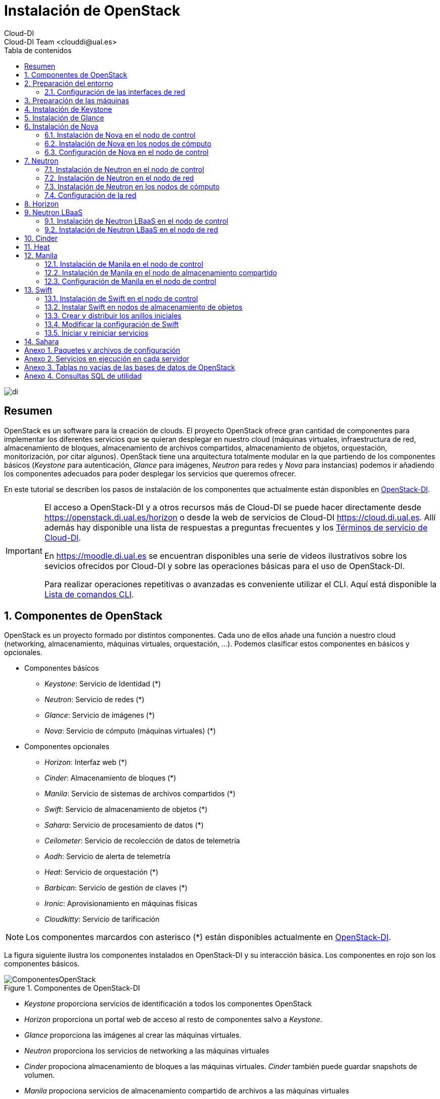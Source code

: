 ////
NO CAMBIAR!!
Codificación, idioma, tabla de contenidos, tipo de documento
////
:encoding: utf-8
:lang: es
:toc: right
:toc-title: Tabla de contenidos
:doctype: book
:imagesdir: ./images


////
Nombre y título del trabajo
////
# Instalación de OpenStack
Cloud-DI
Cloud-DI Team <clouddi@ual.es>

image::di.png[]

// NO CAMBIAR!! (Entrar en modo no numerado de apartados)
:numbered!: 


[abstract]
## Resumen

OpenStack es un software para la creación de clouds. El proyecto OpenStack ofrece gran cantidad de componentes para implementar los diferentes servicios que se quieran desplegar en nuestro cloud (máquinas virtuales, infraestructura de red, almacenamiento de bloques, almacenamiento de archivos compartidos, almacenamiento de objetos, orquestación, monitorización, por citar algunos). OpenStack tiene una arquitectura totalmente modular en la que partiendo de los componentes básicos (_Keystone_ para autenticación, _Glance_ para imágenes, _Neutron_ para redes y _Nova_ para instancias) podemos ir añadiendo los componentes adecuados para poder desplegar los servicios que queremos ofrecer.

En este tutorial se describen los pasos de instalación de los componentes que actualmente están disponibles en https://openstack.di.ual.es/horizon[OpenStack-DI].

[IMPORTANT]
====
El acceso a OpenStack-DI y a otros recursos más de Cloud-DI se puede hacer directamente desde https://openstack.di.ual.es/horizon[https://openstack.di.ual.es/horizon] o desde la web de servicios de Cloud-DI https://cloud.di.ual.es[https://cloud.di.ual.es]. Allí además hay disponible una lista de respuestas a preguntas frecuentes y los https://cloud.di.ual.es/TerminosServicio.html[Términos de servicio de Cloud-DI].

En https://moodle.di.ual.es[https://moodle.di.ual.es] se encuentran disponibles una serie de videos ilustrativos sobre los sevicios ofrecidos por Cloud-DI y sobre las operaciones básicas para el uso de OpenStack-DI.

Para realizar operaciones repetitivas o avanzadas es conveniente utilizar el CLI. Aquí está disponible la https://docs.openstack.org/python-openstackclient/pike/cli/command-list.html#command-list[Lista de comandos CLI].
====

// Entrar en modo numerado de apartados
:numbered:

//// 
COLOCA A CONTINUACION EL TITULO DEL APARTADO
////

## Componentes de OpenStack

OpenStack es un proyecto formado por distintos componentes. Cada uno de ellos añade una función a nuestro cloud (networking, almacenamiento, máquinas virtuales, orquestación, ...). Podemos clasificar estos componentes en básicos y opcionales.

* Componentes básicos 
** _Keystone_: Servicio de Identidad (*)
** _Neutron_: Servicio de redes (*)
** _Glance_: Servicio de imágenes (*)
** _Nova_: Servicio de cómputo (máquinas virtuales) (*)

* Componentes opcionales
** _Horizon_: Interfaz web (*)
** _Cinder_: Almacenamiento de bloques (*)
** _Manila_: Servicio de sistemas de archivos compartidos (*)
** _Swift_: Servicio de almacenamiento de objetos (*)
** _Sahara_: Servicio de procesamiento de datos (*)
** _Ceilometer_: Servicio de recolección de datos de telemetría
** _Aodh_: Servicio de alerta de telemetría
** _Heat_: Servicio de orquestación (*)
** _Barbican_: Servicio de gestión de claves (*)
** _Ironic_: Aprovisionamiento en máquinas físicas
** _Cloudkitty_: Servicio de tarificación

[NOTE]
====
Los componentes marcardos con asterisco (*) están disponibles actualmente en https://openstack.di.ual.es/horizon[OpenStack-DI].
====

La figura siguiente ilustra los componentes instalados en OpenStack-DI y su interacción básica. Los componentes en rojo son los componentes básicos.

.Componentes de OpenStack-DI
image::ComponentesOpenStack.png[]

* _Keystone_ proporciona servicios de identificación a todos los componentes OpenStack
* _Horizon_ proporciona un portal web de acceso al resto de componentes salvo a _Keystone_.
* _Glance_ proporciona las imágenes al crear las máquinas virtuales.
* _Neutron_ proporciona los servicios de networking a las máquinas virtuales
* _Cinder_ propociona almacenamiento de bloques a las máquinas virtuales. _Cinder_ también puede guardar snapshots de volumen.
* _Manila_ propociona servicios de almacenamiento compartido de archivos a las máquinas virtuales
* _Swift_ propociona almacenamiento de objetos a las máquinas virtuales y a _Sahara_. Opcionalmente se puede configurar _Nova_ para almacenar las imágenes en _Swift_.
* _Ceilometer_ recoge medidas de uso de los componentes de networking, imágenes, cómputo, almacenamiento y procesamiento de datos.
* _Heat_ permite la creación de stacks para la creación de infraestructura mediante código. Opcionalmente se puede combinar con _Ceilometer_ par ajustar dinánicamente la infraestructura en función del uso de recursos (RAM, cores, almacenamiento) recopilado por _Ceilometer_.

## Preparación del entorno

Para la instalación de los componentes de este tutorial partimos del siguiente escenario en el que contaremos con servidores dedicados para Control, Red y Cómputo. Los servicios de almacenamiento tienen los requisitos siguientes:

* _Cinder_: Almacenamiento en un NAS Synology y servicios ejecutándose en el nodo de Control.
* _Manila_: Servidor independiente.
* _Swift_: Dos servidores para proporcionar tolerancia a fallos.

La figura siguiente ilustra la arquitectura de referencia que usaremos en este tutorial. Tal y como aparece en la https://docs.openstack.org/ocata/install-guide-ubuntu/environment-networking.html[Guía de networking en la instalación de OpenStack] dispondremos de una red de mantenimiento, una red de túnel y la red externa. 

.Configuración y conexión de servidores
image::configuracionDeseable.png[]

Como se observa en la figura, todos los servidores están conectados a las redes de mantenimiento y túnel. Además, los servidores siguientes están contectados al exterior:

* Control: Proporciona acceso a la consola de _Horizon_ en la red de la UAL.
* Red: Ofrece conectividad a la red de la UAL a las máquinas virtuales.
* Almacenamiento compartido: Permite ofrecer sistemas de archivos de compartidos en la red de la UAL.

Los requisitos hardware mínimos de cada servidor son los que aparecen el la https://docs.openstack.org/ocata/install-guide-ubuntu/overview.html#example-architecture[arquitectura de ejemplo de la guía de instalación de OpenStack].

### Configuración de las interfaces de red

Es recomendable, aunque no necesario, una nomenclatura uniforme de las interfaces de red de los servidores que ofrecen la infraestructura a OpenStack. Si hay diferencias, recomendamos seguir la denominación clásica `eth0`, `eth1`, ... Sigue como `root` estos pasos cambiar los nombres de la interfaces de red a `eth0`, `eth1`, ...

1. Editar `/etc/default/grub` y cambiar la línea `GRUB_CMDLINE_LINUX=""` por  `GRUB_CMDLINE_LINUX="net.ifnames=0 biosdevname=0"`.
2. Actualizar GRUB con `update-grub`.
3. Actualizar el archivo `/etc/network/interfaces` con las interfaces de red ya a `eth0`, `eth1`, ...
4. Reiniciar el sistema con `reboot`

## Preparación de las máquinas

. En cada máquina crear un archivo `/etc/hosts` con las direcciones IP de la red de mantenimiento y los nombres que vayamos a dar a las máquinas:

+
[source, bash]
----
10.0.0.51 testcontroller

10.0.0.52 testnetwork

10.0.0.53 testcompute01
10.0.0.54 testcompute02
10.0.0.55 testcompute03
10.0.0.56 testcompute04

10.0.0.61 testobject01
10.0.0.62 testobject02

10.0.0.63 testshared
----
+

. Instalar `chrony` en todas las máquinas

+
[source, bash]
----
# apt-get install chrony
----
+

. Modificar en la máquina de control el archivo `/etc/chrony/chrony.conf`

+
.Archivo `/etc/chrony/chrony.conf` en el nodo de control
****
[source, bash]
----
pool 2.debian.pool.ntp.org offline iburst

server 1.es.pool.ntp.org iburst <1>
allow 10.0.0.0/24 <2>

keyfile /etc/chrony/chrony.keys

commandkey 1

driftfile /var/lib/chrony/chrony.drift

log tracking measurements statistics
logdir /var/log/chrony

maxupdateskew 100.0

dumponexit

dumpdir /var/lib/chrony

logchange 0.5

hwclockfile /etc/adjtime

rtcsync
----
<1> Servidor NTP
<2> Red de mantenimiento
****
+

. Modificar en el resto de máquinas el archivo `/etc/chrony/chrony.conf`

+
.Archivo `/etc/chrony/chrony.conf` en el resto de nodos
****
---
[source, bash]
----
server {{ nodes.controller.name }} iburst <1>

keyfile /etc/chrony/chrony.keys

commandkey 1

driftfile /var/lib/chrony/chrony.drift

log tracking measurements statistics
logdir /var/log/chrony

maxupdateskew 100.0

dumponexit

dumpdir /var/lib/chrony

logchange 0.5

hwclockfile /etc/adjtime

rtcsync
----
<1> Nombre del servidor de control
****
+

. Reiniciar `chrony` en todos los nodos

+
[source, bash]
----
# service chrony restart
----

. Revisar funcionamiento de `chrony` en todos los nodos

+
[source, bash]
----
# chronyc sources
----

. Añadir el repositorio de OpenStack Ocata en todos los nodos

+
[source, bash]
----
# apt-get install software-properties-common
# add-apt-repository cloud-archive:ocata
# apt update && apt dist-upgrade
----
+

. Instalar el cliente Python para OpenStack en todos los nodos

+
[source, bash]
----
# apt install python-openstackclient
----
+

. Instalar la base de datos en el nodo de control

+
[source, bash]
----
# apt-get install mariadb-server python-pymysql libmysqlclient-dev
----

. Modificar el archivo `/etc/mysql/mariadb.conf.d/99-openstack.cnf` en el nodo de control

+
.Archivo `/etc/mysql/mariadb.conf.d/99-openstack.cnf`
****
[source, bash]
----
[mysqld]
bind-address = {{ nodes.controller.management_ip }} <1>

default-storage-engine = innodb
innodb_file_per_table = on
max_connections = 4096
collation-server = utf8_general_ci
character-set-server = utf8
----
<1> Dirección IP de mantenimiento del nodo de control
****

. Modificar el archivo `/root/my.cnf` en el nodo de control

+
.Archivo `/root/my.cnf`
****
[source, bash]
----
[client]
user=root
password={{ mysql_root_password }} <1>
----
<1> Contraseña del usuario `root` de MySQL
****

+
[source, bash]
----
# service mysql restart
# mysql_secure_installation
----


. Instalar la cola de mensajes en el nodo de control

+
[source, bash]
----
# apt install rabbitmq-server
# rabbitmqctl add_user openstack {{ RABBIT_PASS }} <1>
# rabbitmqctl set_permissions openstack ".*" ".*" ".*"
----
<1> Contraseña de RabbitMQ

. Instalar Memcached en el nodo de control

+
[source, bash]
----
# apt install memcached python-memcache
----

+

. Modificar el archivo `/etc/memcached.conf`

+

.Archivo `/etc/memcached.conf`
****
[source, bash]
----
-d

logfile /var/log/memcached.log

-m 64

-p 11211

-u memcache

-l {{ nodes.controller.management_ip }} <1>
----
<1> Dirección IP de mantenimiento del nodo de control
****

. Reiniciar Memcached

+
[source, bash]
----
# service memcached restart
----

## Instalación de Keystone

La instalación de Keystone se realiza en el nodo de control

. Creación y configuración de la base de datos `keystone`

+
[source, bash]
----
MariaDB [(none)]> CREATE DATABASE keystone;
Grant proper access to the keystone database:

MariaDB [(none)]> GRANT ALL PRIVILEGES ON keystone.* TO 'keystone'@'localhost' \
IDENTIFIED BY {{ 'KEYSTONE_DBPASS' }}; <1>
MariaDB [(none)]> GRANT ALL PRIVILEGES ON keystone.* TO 'keystone'@'%' \
IDENTIFIED BY {{ 'KEYSTONE_DBPASS' }}; <2>
----
<1> Contraseña del usuario Keystone
<2> Contraseña del usuario Keystone

. Instalar los paquetes de Keystone 


+
[source, bash]
----
# apt install keystone
----

. Configurar el archivo `/etc/keystone/keystone.conf`

+
.El archivo `/etc/keystone/keystone.conf`
****
[source, bash]
----
[DEFAULT]

[assignment]

[auth]

[cache]

[catalog]

[cors]

[cors.subdomain]

[credential]

[database]

connection = mysql+pymysql://keystone:{{ keystone_dbpass }}@{{ nodes.controller.name }}/keystone <1>

[domain_config]

[endpoint_filter]

[endpoint_policy]

[eventlet_server]

[extra_headers]

[federation]

[fernet_tokens]

[healthcheck]

[identity]

[identity_mapping]

[kvs]

[ldap]

[matchmaker_redis]

[memcache]

[oauth1]

[oslo_messaging_amqp]

[oslo_messaging_kafka]

[oslo_messaging_notifications]

[oslo_messaging_rabbit]

[oslo_messaging_zmq]

[oslo_middleware]

[oslo_policy]

[paste_deploy]

[policy]

[profiler]

[resource]

[revoke]

[role]

[saml]

[security_compliance]

[shadow_users]

[signing]

[token]

provider = fernet

[tokenless_auth]

[trust]
----
<1> Contraseña del usuario Keystone y nombre del nodo de control
****

. Reiniciar MySQL

+
[source, bash]
----
# service mysql restart
----

. Inicializar la base de datos Keystone:

+
[source, bash]
----
# su -s /bin/sh -c "keystone-manage db_sync" keystone
----

. Inicializar los repositorios de claves Fernet

+
[source, bash]
----
# keystone-manage fernet_setup --keystone-user keystone --keystone-group keystone
# keystone-manage credential_setup --keystone-user keystone --keystone-group keystone
----

. Iniciar los servicios de Keystone

+
[source, bash]
----
keystone-manage bootstrap --bootstrap-password {{ admin_pass}} --bootstrap-admin-url http://{{ nodes_by_name.controller.management_ip }}:35357/v3/ --bootstrap-internal-url http://{{ nodes_by_name.controller.tunnel_ip }}:5000/v3/ --bootstrap-public-url http://{{ nodes_by_name.controller.provider_ip}}:5000/v3/ --bootstrap-region-id {{ region }} <1>
----
<1> Completar con la contraseña de `admin`, las direcciones IP del nodo de control y el nombre de la región (p.e. `RegionOne`)

. Configurar el archivo `/etc/apache2/apache2.conf`

+
.El archivo `/etc/apache2/apache2.conf`
****
[source, bash]
----
Mutex file:${APACHE_LOCK_DIR} default

PidFile ${APACHE_PID_FILE}

Timeout 300

KeepAlive On

MaxKeepAliveRequests 100

KeepAliveTimeout 5

User ${APACHE_RUN_USER}
Group ${APACHE_RUN_GROUP}

HostnameLookups Off

ErrorLog ${APACHE_LOG_DIR}/error.log

LogLevel warn

IncludeOptional mods-enabled/*.load
IncludeOptional mods-enabled/*.conf

Include ports.conf

<Directory />
	Options FollowSymLinks
	AllowOverride None
	Require all denied
</Directory>

<Directory /usr/share>
	AllowOverride None
	Require all granted
</Directory>

<Directory /var/www/>
	Options Indexes FollowSymLinks
	AllowOverride None
	Require all granted
</Directory>

AccessFileName .htaccess

<FilesMatch "^\.ht">
	Require all denied
</FilesMatch>

LogFormat "%v:%p %h %l %u %t \"%r\" %>s %O \"%{Referer}i\" \"%{User-Agent}i\"" vhost_combined
LogFormat "%h %l %u %t \"%r\" %>s %O \"%{Referer}i\" \"%{User-Agent}i\"" combined
LogFormat "%h %l %u %t \"%r\" %>s %O" common
LogFormat "%{Referer}i -> %U" referer
LogFormat "%{User-agent}i" agent

IncludeOptional conf-enabled/*.conf

IncludeOptional sites-enabled/*.conf

ServerName {{ nodes.controller.name }} <1>
----
<1> Configurar `ServerName` con el nombre del nodo de control
****

. Reiniciar Apache

+
[source, bash]
----
# service apache2 restart
----

. Eliminar la base de datos SQLite predetermianda

+
[source, bash]
----
# rm -rf /var/lib/keystone/keystone.db
----

. Configurar el archivo de credenciales del usuario `admin`. Crear un archivo denominado `openrc-admin`.

+
[source, bash]
----
export OS_USERNAME=admin
export OS_PASSWORD={{ admin_pass }} <1>
export OS_PROJECT_NAME=admin
export OS_USER_DOMAIN_NAME=Default
export OS_PROJECT_DOMAIN_NAME=Default
export OS_AUTH_URL=http://{{ nodes.controller.name }}:35357/v3 <2>
export OS_IDENTITY_API_VERSION=3
export OS_IMAGE_API_VERSION=2
export OS_AUTH_TYPE=password
----
<1> Contraseña de `admin`
<2> Nombre del nodo de control

. Configurar el archivo de credenciales del usuario `demo`. Crear un archivo denominado `openrc-demo`.

+
[source, bash]
----
export OS_USERNAME=demo
export OS_PASSWORD={{ demo_pass }} <1>
export OS_PROJECT_NAME=demo
export OS_USER_DOMAIN_NAME=Default
export OS_PROJECT_DOMAIN_NAME=Default
export OS_AUTH_URL=http://{{ nodes.controller.name }}:5000/v3 <2>
export OS_IDENTITY_API_VERSION=3
export OS_IMAGE_API_VERSION=2
export OS_AUTH_TYPE=password
----
<1> Contraseña de `demo`
<2> Nombre del nodo de control

. Realizar la configuración de Keystone (dominio `default`, proyectos `service` y `demo`, usuario `demo`, rol `user` y añadir el usuario `demo` al proyecto `demo` con el rol `user`)

+
[source, bash]
----
# source openrc-admin <1>

# openstack domain create --description "Default Domain" default
# openstack project create --domain default --description "Service Project" service
# openstack project create --domain default --description "Demo Project" demo
# openstack user create --domain default demo --password {{ demo_pass }} <2>
# openstack role create user
# openstack role add --project demo --user demo user
----
<1> Cargar las credenciales de `admin`
<2> Contraseña del usuario `demo`

. Configurar el archivo `/etc/keystone/keystone-paste.ini`

.El archivo `/etc/keystone/keystone-paste.ini`
****
[source, bash]
----
[filter:debug]
use = egg:oslo.middleware#debug

[filter:request_id]
use = egg:oslo.middleware#request_id

[filter:build_auth_context]
use = egg:keystone#build_auth_context

[filter:token_auth]
use = egg:keystone#token_auth

[filter:admin_token_auth]
use = egg:keystone#admin_token_auth

[filter:json_body]
use = egg:keystone#json_body

[filter:cors]
use = egg:oslo.middleware#cors
oslo_config_project = keystone

[filter:http_proxy_to_wsgi]
use = egg:oslo.middleware#http_proxy_to_wsgi

[filter:healthcheck]
use = egg:oslo.middleware#healthcheck

[filter:ec2_extension]
use = egg:keystone#ec2_extension

[filter:ec2_extension_v3]
use = egg:keystone#ec2_extension_v3

[filter:s3_extension]
use = egg:keystone#s3_extension

[filter:url_normalize]
use = egg:keystone#url_normalize

[filter:sizelimit]
use = egg:oslo.middleware#sizelimit

[filter:osprofiler]
use = egg:osprofiler#osprofiler

[app:public_service]
use = egg:keystone#public_service

[app:service_v3]
use = egg:keystone#service_v3

[app:admin_service]
use = egg:keystone#admin_service

[pipeline:public_api]
pipeline = healthcheck cors sizelimit http_proxy_to_wsgi osprofiler url_normalize request_id build_auth_context token_auth json_body ec2_extension public_service

[pipeline:admin_api]
pipeline = healthcheck cors sizelimit http_proxy_to_wsgi osprofiler url_normalize request_id build_auth_context token_auth json_body ec2_extension s3_extension admin_service

[pipeline:api_v3]
pipeline = healthcheck cors sizelimit http_proxy_to_wsgi osprofiler url_normalize request_id build_auth_context token_auth json_body ec2_extension_v3 s3_extension service_v3

[app:public_version_service]
use = egg:keystone#public_version_service

[app:admin_version_service]
use = egg:keystone#admin_version_service

[pipeline:public_version_api]
pipeline = healthcheck cors sizelimit osprofiler url_normalize public_version_service

[pipeline:admin_version_api]
pipeline = healthcheck cors sizelimit osprofiler url_normalize admin_version_service

[composite:main]
use = egg:Paste#urlmap
/v2.0 = public_api
/v3 = api_v3
/ = public_version_api

[composite:admin]
use = egg:Paste#urlmap
/v2.0 = admin_api
/v3 = api_v3
/ = admin_version_api

----
****

## Instalación de Glance

La instalación de Glance se realiza en el nodo de control.

. Creación y configuración de la base de datos `glance`

+
[source, bash]
----
MariaDB [(none)]> CREATE DATABASE glance;

MariaDB [(none)]> GRANT ALL PRIVILEGES ON glance.* TO 'glance'@'localhost' \
  IDENTIFIED BY 'GLANCE_DBPASS'; <1>
MariaDB [(none)]> GRANT ALL PRIVILEGES ON glance.* TO 'glance'@'%' \
  IDENTIFIED BY 'GLANCE_DBPASS'; <2>
----
<1> Contraseña del usuario Glance
<2> Contraseña del usuario Glance


. Realizar la configuración de Glance (usuario `glance`, añadir el usuario `glance` al proyecto `service` con el rol `admin` y crear el servicio `glance`)

+
[source, bash]
----
# source openrc-admin <1>

# openstack user create --domain default glance --password {{ glance_dbpass }} <1>
# openstack role add --project service --user glance admin
# openstack service create --name glance --description "OpenStack Image" image
----
<1> Cargar las credenciales de `admin`
<2> Contraseña del usuario `glance`

. Crear los endpoints de la API

+
[source, bash]
----
# openstack endpoint create --region {{region}} image public http://{{ nodes_by_name.controller.provider_ip }}:9292 <1>
# openstack endpoint create --region {{region}} image internal http://{{ nodes_by_name.controller.tunnel_ip }}:9292 <2>
# openstack endpoint create --region {{region}} image admin http://{{ nodes_by_name.controller.management_ip }}:9292 <3>
----
<1> Región (p.e, `RegionOne`) e IP externa del nodo de control
<2> Región (p.e, `RegionOne`) e IP de túnel del nodo de control
<3> Región (p.e, `RegionOne`) e IP de mantenimiento del nodo de control


. Instalar los paquetes de Glance 

+
[source, bash]
----
# apt install glance
----

. Configurar el archivo `/etc/glance/glance-api.conf`

+
.El archivo `/etc/glance/glance-api.conf`
****
[source, bash]
----
[DEFAULT]

transport_url = rabbit://openstack:{{ RABBIT_PASS }}@{{ nodes.controller.name }} <1>

[cors]

[cors.subdomain]

[database]

sqlite_db = /var/lib/glance/glance.sqlite

backend = sqlalchemy

connection = mysql+pymysql://glance:{{ glance_dbpass }}@{{ nodes.controller.name }}/glance <2>

[glance_store]

stores = file,http
default_store = file
filesystem_store_datadir = {{ glance_image_dir }} <3>

[image_format]

disk_formats = ami,ari,aki,vhd,vhdx,vmdk,raw,qcow2,vdi,iso,ploop.root-tar

[keystone_authtoken]

auth_uri = http://{{ nodes.controller.name }}:5000 <4>
auth_url = http://{{ nodes.controller.name }}:35357 <5>
memcached_servers = {{ nodes.controller.name }}:11211 <6>
auth_type = password
project_domain_name = default
user_domain_name = default
project_name = service
username = glance
password = {{ glance_dbpass }} <7>

[matchmaker_redis]

[oslo_concurrency]

[oslo_messaging_amqp]

[oslo_messaging_kafka]

[oslo_messaging_notifications]

driver = messagingv2

[oslo_messaging_rabbit]

[oslo_messaging_zmq]

[oslo_middleware]

[oslo_policy]

[paste_deploy]

flavor = keystone

[profiler]

[store_type_location_strategy]

[task]

[taskflow_executor]
----
<1> Contraseña de RabbitMQ y nombre del nodo de control
<2> Contraseña de Glance y nombre del nodo de control
<3> Directorio donde se vayan a almacenar las imágenes (p.e. `/var/lib/glance/images`)
<4> Nombre del nodo de control
<5> Nombre del nodo de control
<6> Nombre del nodo de control
<7> Contraseña de Glance

****

. Modificar el archivo `/etc/glance/glance-registry.conf`

.El archivo `/etc/glance/glance-registry.conf`
****
[source, bash]
----
[DEFAULT]

transport_url = rabbit://openstack:{{ RABBIT_PASS }}@{{ nodes.controller.name }} <1>

[database]

sqlite_db = /var/lib/glance/glance.sqlite

backend = sqlalchemy

connection = mysql+pymysql://glance:{{ glance_dbpass }}@{{ nodes.controller.name }}/glance <2>

[keystone_authtoken]

auth_uri = http://{{ nodes.controller.name }}:5000 <3>
auth_url = http://{{ nodes.controller.name }}:35357 <4>
memcached_servers = {{ nodes.controller.name }}:11211 <5>
auth_type = password
project_domain_name = default
user_domain_name = default
project_name = service
username = glance
password = {{ glance_dbpass }}

[matchmaker_redis]

[oslo_messaging_amqp]

[oslo_messaging_kafka]

[oslo_messaging_notifications]

driver = messagingv2

[oslo_messaging_rabbit]

[oslo_messaging_zmq]

[oslo_policy]

[paste_deploy]

flavor = keystone

[profiler]
----
<1> Contraseña de RabbitMQ y nombre del nodo de control
<2> Contraseña de Glance y nombre del nodo de control
<3> Nombre del nodo de control
<4> Nombre del nodo de control
<5> Nombre del nodo de control
<6> Contraseña de Glance
****

. Poblar la base de datos `glance`.

+
[source, bash]
----
# su -s /bin/sh -c "glance-manage db_sync" glance
----

. Reiniciar los servicios de Glance

+
[source, bash]
----
# service glance-registry restart
# service glance-api restart
----

. Verificar funcionaminento

+
[source, bash]
----
# wget http://download.cirros-cloud.net/0.3.5/cirros-0.3.5-x86_64-disk.img <1>
# openstack image create "cirros" \
  --file cirros-0.3.5-x86_64-disk.img \
  --disk-format qcow2 --container-format bare \
  --public <2>
----
<1> Descargar imagen de prueba de CirrOS
<2> Subir imagen a OpenStack

## Instalación de Nova

### Instalación de Nova en el nodo de control

Realizar estar operaciones en el nodo de control

. Creación y configuración de la base de datos `nova`

+
[source, bash]
----
MariaDB [(none)]> CREATE DATABASE nova_api;
MariaDB [(none)]> CREATE DATABASE nova;
MariaDB [(none)]> CREATE DATABASE nova_cell0;

MariaDB [(none)]> GRANT ALL PRIVILEGES ON nova_api.* TO 'nova'@'localhost' \
  IDENTIFIED BY 'NOVA_DBPASS'; <1>
MariaDB [(none)]> GRANT ALL PRIVILEGES ON nova_api.* TO 'nova'@'%' \
  IDENTIFIED BY 'NOVA_DBPASS'; <2>

MariaDB [(none)]> GRANT ALL PRIVILEGES ON nova.* TO 'nova'@'localhost' \
  IDENTIFIED BY 'NOVA_DBPASS'; <3>
MariaDB [(none)]> GRANT ALL PRIVILEGES ON nova.* TO 'nova'@'%' \
  IDENTIFIED BY 'NOVA_DBPASS'; <4>

MariaDB [(none)]> GRANT ALL PRIVILEGES ON nova_cell0.* TO 'nova'@'localhost' \
  IDENTIFIED BY 'NOVA_DBPASS'; <5>
MariaDB [(none)]> GRANT ALL PRIVILEGES ON nova_cell0.* TO 'nova'@'%' \
  IDENTIFIED BY 'NOVA_DBPASS'; <6>

----
<1> Contraseña del usuario Nova
<2> Contraseña del usuario Nova
<3> Contraseña del usuario Nova
<4> Contraseña del usuario Nova
<5> Contraseña del usuario Nova
<6> Contraseña del usuario Nova

. Realizar la configuración de Nova (usuario `nova`, añadir el usuario `nova` al proyecto `service` con el rol `admin` y crear el servicio `nova`)

+
[source, bash]
----
# source openrc-admin <1>

# openstack user create --domain default nova --password {{ nova_dbpass }} <2>
# openstack role add --project service --user nova admin
# openstack service create --name nova --description "OpenStack Compute" compute
----
<1> Cargar las credenciales de `admin`
<2> Contraseña del usuario `nova`

. Crear los endpoints de la API

+
[source, bash]
----
# openstack endpoint create --region {{ region }} compute public http://{{ nodes_by_name.controller.provider_ip }}:8774/v2.1 <1>
# openstack endpoint create --region {{ region }} compute internal http://{{ nodes_by_name.controller.tunnel_ip }}:8774/v2.1 <2>
# openstack endpoint create --region {{ region }} compute admin http://{{ nodes_by_name.controller.management_ip }}:8774/v2.1 <3>
----
<1> Región (p.e, `RegionOne`) e IP externa del nodo de control
<2> Región (p.e, `RegionOne`) e IP de túnel del nodo de control
<3> Región (p.e, `RegionOne`) e IP de mantenimiento del nodo de control

. Realizar la configuración del servicio Placement (usuario `nova`, añadir el usuario `nova` al proyecto `service` con el rol `admin` y crear el servicio `nova`)

+
[source, bash]
----
# source openrc-admin <1>

# openstack user create --domain default placement --password {{ placement_pass }} <2>
# openstack role add --project service --user placement admin
# openstack service create --name placement --description "Placement API" placement
----
<1> Cargar las credenciales de `admin`
<2> Contraseña del usuario `placement`

. Crear los endpoints de la API

+
[source, bash]
----
# openstack endpoint create --region {{ region }} placement public http://{{ nodes_by_name.controller.provider_ip }}:8778 <1>
# openstack endpoint create --region {{ region }} placement internal http://{{ nodes_by_name.controller.tunnel_ip }}:8778 <2>
# openstack endpoint create --region {{ region }} placement admin http://{{ nodes_by_name.controller.management_ip }}:8778 <3>
----
<1> Región (p.e, `RegionOne`) e IP externa del nodo de control
<2> Región (p.e, `RegionOne`) e IP de túnel del nodo de control
<3> Región (p.e, `RegionOne`) e IP de mantenimiento del nodo de control

. Instalar los paquetes de Nova 

+
[source, bash]
----
# apt install nova-api nova-conductor nova-consoleauth \
  nova-novncproxy nova-scheduler nova-placement-api
----

. Configurar el archivo `/etc/nova/nova.conf`

+
.El archivo `/etc/nova/nova.conf`
****
[source, bash]
----
[DEFAULT]
my_ip = {{ nodes.controller.management_ip }} <1>

use_neutron = True
firewall_driver = nova.virt.firewall.NoopFirewallDriver

dhcpbridge_flagfile=/etc/nova/nova.conf

dhcpbridge=/usr/bin/nova-dhcpbridge

linuxnet_interface_driver = nova.network.linux_net.LinuxOVSInterfaceDriver

force_dhcp_release=true

state_path=/var/lib/nova

enabled_apis=osapi_compute,metadata

transport_url = rabbit://openstack:{{ RABBIT_PASS }}@{{ nodes.controller.name }} <2>

[api]

auth_strategy = keystone

[api_database]

connection = mysql+pymysql://nova:{{ nova_dbpass }}@{{ nodes.controller.name }}/nova_api <3>

[barbican]

[cache]

[cells]

enable=False

[cinder]

os_region_name = {{region}} <4>

[cloudpipe]

[conductor]

[console]

[consoleauth]

[cors]

[cors.subdomain]

[crypto]

[database]

connection = mysql+pymysql://nova:{{ nova_dbpass }}@{{ nodes.controller.name }}/nova <5>

[ephemeral_storage_encryption]

[filter_scheduler]

[glance]

api_servers = http://{{ nodes.controller.name }}:9292 <6>

[guestfs]

[healthcheck]

[hyperv]

[image_file_url]

[ironic]

[key_manager]

[keystone_authtoken]

auth_uri = http://{{ nodes.controller.name }}:5000 <7>
auth_url = http://{{ nodes.controller.name }}:35357 <8>
memcached_servers = {{nodes.controller.name}}:11211 <9>
auth_type = password
project_domain_name = default
user_domain_name = default
project_name = service
username = nova
password = {{ nova_dbpass }} <10>

[libvirt]

[matchmaker_redis]

[metrics]

[mks]

[neutron]

url = http://{{ nodes.controller.name }}:9696 <11>
auth_url = http://{{ nodes.controller.name }}:35357 <12>
auth_type = password
project_domain_name = default
user_domain_name = default
region_name = {{ region }} <13>
project_name = service
username = neutron
password = {{ neutron_dbpass }} <14>
service_metadata_proxy = true
metadata_proxy_shared_secret = {{ metadata_secret }} <15>

[notifications]

[osapi_v21]

[oslo_concurrency]

lock_path = /var/lib/nova/tmp

[oslo_messaging_amqp]

[oslo_messaging_kafka]

[oslo_messaging_notifications]

[oslo_messaging_rabbit]

[oslo_messaging_zmq]

[oslo_middleware]

[oslo_policy]

[pci]

[placement]

os_region_name = {{ region }} <16>
project_domain_name = Default
project_name = service
auth_type = password
user_domain_name = Default
auth_url = http://{{ nodes.controller.name }}:35357/v3 <17>
username = placement
password = {{ placement_pass }} <18>

[quota]

[rdp]

[remote_debug]

[scheduler]

periodic_task_interval=300

[serial_console]

[service_user]

[spice]

[ssl]

[trusted_computing]

[upgrade_levels]

[vendordata_dynamic_auth]

[vmware]

[vnc]

enabled = true
vncserver_listen = $my_ip
vncserver_proxyclient_address = $my_ip

[workarounds]

[wsgi]

api_paste_config=/etc/nova/api-paste.ini

[xenserver]

[xvp]

----
<1> IP del nodo de control
<2> Contraseña de RabbitMQ y nombre del nodo de control
<3> Contraseña de Nova y nombre del nodo de control
<4> Nombre de la región (p.e. `RegionOne`)
<5> Contraseña de Nova y nombre del nodo de control
<6> Nombre del nodo de control
<7> Nombre del nodo de control
<8> Nombre del nodo de control
<9> Nombre del nodo de control
<10> Contraseña de Nova
<11> Nombre del nodo de control
<12> Nombre del nodo de control
<13> Nombre de la región (p.e. `RegionOne`)
<14> Contraseña de Neutron
<15> Secreto para metadatos
<16> Nombre de la región (p.e. `RegionOne`)
<17> Nombre del nodo de control
<18> Contraseña de Placement
****

. Crear las bases de datos y las celdas `cell0` y `cell1`

+
[source, bash]
----
# su -s /bin/sh -c "nova-manage api_db sync" nova
# su -s /bin/sh -c "nova-manage cell_v2 map_cell0" nova
# su -s /bin/sh -c "nova-manage cell_v2 create_cell --name=cell1 --verbose" nova 109e1d4b-536a-40d0-83c6-5f121b82b650
# su -s /bin/sh -c "nova-manage db sync" nova
----

. Reiniciar los servicios

+
[source, bash]
----
# service nova-api restart
# service nova-consoleauth restart
# service nova-scheduler restart
# service nova-conductor restart
# service nova-novncproxy restart
----

. Verificar creación de celdas

+
[source, bash]
----
# nova-manage cell_v2 list_cells
----

### Instalación de Nova en los nodos de cómputo

Realizar estar operaciones en cada uno de los nodos de cómputo

. Instalar los paquetes de Nova 

+
[source, bash]
----
# apt install nova-compute
----

. Configurar el archivo `/etc/nova/nova.conf`

+
.El archivo `/etc/nova/nova.conf`
****
[source, bash]
----
[DEFAULT]

my_ip = {{ ansible_eth0.ipv4.address }} <1>
use_neutron = True
firewall_driver = nova.virt.firewall.NoopFirewallDriver

network_api_class = nova.network.neutronv2.api.API
security_group_api = neutron

instance_usage_audit_period=hour

instance_usage_audit=True

dhcpbridge_flagfile=/etc/nova/nova.conf

dhcpbridge=/usr/bin/nova-dhcpbridge

linuxnet_interface_driver = nova.network.linux_net.LinuxOVSInterfaceDriver

force_dhcp_release=true

state_path=/var/lib/nova

enabled_apis=osapi_compute,metadata

transport_url = rabbit://openstack:{{ RABBIT_PASS }}@{{ nodes.controller.name }} <2>

[api]

auth_strategy = keystone

[api_database]

connection = mysql+pymysql://nova:{{ nova_dbpass }}@{{ nodes.controller.name }}/nova_api <3>

[barbican]

[cache]

[cells]

enable=False

[cinder]

[cloudpipe]

[conductor]

[console]

[consoleauth]

[cors]

[cors.subdomain]

[crypto]

[database]

connection = mysql+pymysql://nova:{{ nova_dbpass }}@{{ nodes.controller.name }}/nova <4>

[ephemeral_storage_encryption]

[filter_scheduler]

[glance]

api_servers = http://{{ nodes.controller.name }}:9292 <5>

[guestfs]

[healthcheck]

[hyperv]

[image_file_url]

[ironic]

[key_manager]

[keystone_authtoken]

auth_uri = http://{{ nodes.controller.name }}:5000 <6>
auth_url = http://{{ nodes.controller.name }}:35357 <7>
memcached_servers = {{ nodes.controller.name }}:11211 <8>
auth_type = password
project_domain_name = default
user_domain_name = default
project_name = service
username = nova
password = {{ nova_dbpass }} <9>

[libvirt]

cpu_mode=custom

cpu_model=kvm64

[matchmaker_redis]

[metrics]

[mks]

[neutron]

url = http://{{ nodes.controller.name }}:9696 <10>
auth_url = http://{{ nodes.controller.name }}:35357 <11>
auth_type = password
project_domain_name = default
user_domain_name = default
region_name = {{ region }} <12>
project_name = service
username = neutron
password = {{ neutron_dbpass }} <13>

[notifications]

notify_on_state_change=vm_and_task_state

[osapi_v21]

[oslo_concurrency]

lock_path = /var/lib/nova/tmp

[oslo_messaging_amqp]

[oslo_messaging_kafka]

[oslo_messaging_notifications]

driver = messagingv2

[oslo_messaging_rabbit]

[oslo_messaging_zmq]

[oslo_middleware]

[oslo_policy]

[pci]

[placement]

os_region_name = {{ region }} <14>
project_domain_name = Default
project_name = service
auth_type = password
user_domain_name = Default
auth_url = http://{{ nodes.controller.name }}:35357/v3 <15>
username = placement
password = {{ placement_pass }} <16>

[quota]

[rdp]

[remote_debug]

[scheduler]

[serial_console]

[service_user]

[spice]

[ssl]

[trusted_computing]

[upgrade_levels]

[vendordata_dynamic_auth]

[vmware]

[vnc]

enabled = True
vncserver_listen = 0.0.0.0
vncserver_proxyclient_address = $my_ip
novncproxy_base_url = http://{{ nodes_by_name.controller.provider_ip }}:6080/vnc_auto.html <17>

[workarounds]

[wsgi]

api_paste_config=/etc/nova/api-paste.ini

[xenserver]

[xvp]
----
<1> IP del nodo de cómputo
<2> Contraseña de RabbitMQ y nombre del nodo de control
<3> Contraseña de Nova y nombre del nodo de control
<4> Contraseña de Nova y nombre del nodo de control
<5> Nombre del nodo de control
<6> Nombre del nodo de control
<7> Nombre del nodo de control
<8> Nombre del nodo de control
<9> Contraseña de Nova
<10> Nombre del nodo de control
<11> Nombre del nodo de control
<12> Nombre de la región (p.e. `RegionOne`)
<13> Contraseña de Neutron
<14> Nombre de la región (p.e. `RegionOne`)
<15> Nombre del nodo de control
<16> IP externa del nodo de control
****

. Reiniciar servicios de nova

[source, bash]
----
# service nova-compute restart
----

### Configuración de Nova en el nodo de control

Realizar estar operaciones en el nodo de control

. Crear los sabores

+
[source, bash]
----
# source openrc-admin <1>

# openstack flavor create --vcpus 1 --ram 512 --disk 1 tiny
# openstack flavor create --vcpus 1 --ram 2048 --disk 20 small
# openstack flavor create --vcpus 2 --ram 4096 --disk 40 medium
# openstack flavor create --vcpus 4 --ram 8192 --disk 80 large
# openstack flavor create --vcpus 8 --ram 16384 --disk 160 xlarge
----
<1> Cargar las credenciales de `admin`

. Descubrir los servidores de cómputo

+
[source, bash]
----
# su -s /bin/sh -c "nova-manage cell_v2 discover_hosts --verbose" nova
----

## Neutron

### Instalación de Neutron en el nodo de control

Realizar estar operaciones en el nodo de control

. Creación y configuración de la base de datos `neutron`

+
[source, bash]
----
MariaDB [(none)]> CREATE DATABASE neutron;

MariaDB [(none)]> GRANT ALL PRIVILEGES ON neutron.* TO 'neutron'@'localhost' \
  IDENTIFIED BY 'NEUTRON_DBPASS'; <1>
MariaDB [(none)]> GRANT ALL PRIVILEGES ON neutron.* TO 'neutron'@'%' \
  IDENTIFIED BY 'NEUTRON_DBPASS'; <2>
Exit

----
<1> Contraseña del usuario Neutron
<2> Contraseña del usuario Neutron

. Realizar la configuración de Neutron (usuario `neutron`, añadir el usuario `neutron` al proyecto `service` con el rol `admin` y crear el servicio `neutron`)

+
[source, bash]
----
# source openrc-admin <1>

# openstack user create --domain default neutron --password {{ neutron_dbpass }} <2>
# openstack role add --project service --user neutron admin
# openstack service create --name neutron --description "OpenStack Networking" network
----
<1> Cargar las credenciales de `admin`
<2> Contraseña del usuario `nova`

. Crear los endpoints de la API

+
[source, bash]
----
# openstack endpoint create --region {{region}} neutron public http://{{ nodes_by_name.controller.provider_ip }}:9696 <1>
# openstack endpoint create --region {{region}} neutron internal http://{{ nodes_by_name.controller.tunnel_ip }}:9696 <2>
# openstack endpoint create --region {{region}} neutron admin http://{{ nodes_by_name.controller.management_ip }}:9696 <3>
----
<1> Región (p.e, `RegionOne`) e IP externa del nodo de control
<2> Región (p.e, `RegionOne`) e IP de túnel del nodo de control
<3> Región (p.e, `RegionOne`) e IP de mantenimiento del nodo de control

. Instalar los paquetes de Neutron 

+
[source, bash]
----
# apt install neutron-server neutron-plugin-ml2
----

. Configurar el archivo `/etc/neutron/neutron.conf`

+
.El archivo `/etc/neutron/neutron.conf`
****
[source, bash]
----
[DEFAULT]

auth_strategy = keystone

core_plugin = ml2
service_plugins = router,neutron_lbaas.services.loadbalancer.plugin.LoadBalancerPluginv2
allow_overlapping_ips = true
transport_url = rabbit://openstack:{{ RABBIT_PASS }}@{{ nodes.controller.name }} <1>

notify_nova_on_port_status_changes = true

notify_nova_on_port_data_changes = true

dhcp_agents_per_network = {{ compute_nodes_quantity }} <2>

[agent]

root_helper = sudo /usr/bin/neutron-rootwrap /etc/neutron/rootwrap.conf

[cors]

[cors.subdomain]

[database]

connection = mysql+pymysql://neutron:{{ neutron_dbpass }}@{{ nodes.controller.name }}/neutron <3>

[keystone_authtoken]

auth_uri = http://{{ nodes.controller.name }}:5000 <4>
auth_url = http://{{ nodes.controller.name }}:35357 <5>
memcached_servers = {{ nodes.controller.name }}:11211 <6>
auth_type = password
project_domain_name = default
user_domain_name = default
project_name = service
username = neutron
password = {{ neutron_dbpass }} <7>

[matchmaker_redis]

[nova]

auth_url = http://{{ nodes.controller.name }}:35357 <8>
auth_type = password
project_domain_name = default
user_domain_name = default
region_name = {{ region }} <9>
project_name = service
username = nova
password = {{ nova_dbpass }} <10>

[oslo_concurrency]

[oslo_messaging_amqp]

[oslo_messaging_kafka]

[oslo_messaging_notifications]

driver = messagingv2

[oslo_messaging_rabbit]

[oslo_messaging_zmq]

[oslo_middleware]

[oslo_policy]

[qos]

[quotas]

[ssl]

----
<1> Contraseña de RabbitMQ y nombre del nodo de control
<2> Cantidad de servidores de cómputo
<3> Contraseña de Neutron y nombre del nodo de control
<4> Nombre del nodo de control
<5> Nombre del nodo de control
<6> Nombre del nodo de control
<7> Contraseña de Neutron
<8> Nombre del nodo de control
<9> Nombre de la región (p.e. `RegionOne`)
<10> Contraseña de Nova
****

. Modificar el archivo `/etc/neutron/plugins/ml2/ml2_conf.ini`

+
.El archivo `/etc/neutron/plugins/ml2/ml2_conf.ini`
****
[source, bash]
----
[DEFAULT]

[ml2]

type_drivers = flat,vlan,vxlan

tenant_network_types = vxlan

mechanism_drivers = openvswitch,l2population

extension_drivers = port_security

[ml2_type_flat]

[ml2_type_geneve]

[ml2_type_gre]

[ml2_type_vlan]

[ml2_type_vxlan]

vni_ranges = 1:1000

[securitygroup]

firewall_driver = iptables_hybrid

enable_security_group = true

enable_ipset = true

----
****

. Poblar la base de datos de Neutron

+
[source, bash]
----
# su -s /bin/sh -c "neutron-db-manage --config-file /etc/neutron/neutron.conf --config-file /etc/neutron/plugins/ml2/ml2_conf.ini upgrade head" neutron
----

. Reiniciar Neutron

[source, bash]
----
# service neutron-server restart
----

### Instalación de Neutron en el nodo de red

Realizar estos pasos en el nodo de red

[NOTE]
====
En este tutorial seguimos el https://docs.openstack.org/kilo/networking-guide/scenario_provider_ovs.html[escenario de _provider networks_ con OpenvSwich].
====

. Configurar el kernel para desactivar el _reverse path filtering_. Añadir estas líneas el archivo `/etc/sysctl.conf`

+
[source, bash]
----
net.ipv4.ip_forward=1
net.ipv4.conf.all.rp_filter=0
net.ipv4.conf.default.rp_filter=0
----

. Cargar la nueva configuración del kernel

+
[source, bash]
----
# sysctl -p
----

. Instalar Neutron

+
[source, bash]
----
# apt install neutron-openvswitch-agent neutron-l3-agent neutron-dhcp-agent neutron-metadata-agent
----

. Configurar el archivo `/etc/neutron/neutron.conf`

+
.El archivo `/etc/neutron/neutron.conf`
****
[source, bash]
----
[DEFAULT]

auth_strategy = keystone

core_plugin = ml2
service_plugins = router,neutron_lbaas.services.loadbalancer.plugin.LoadBalancerPluginv2
allow_overlapping_ips = true
transport_url = rabbit://openstack:{{ RABBIT_PASS }}@{{ nodes.controller.name }} <1>

notify_nova_on_port_status_changes = true

notify_nova_on_port_data_changes = true

dhcp_agents_per_network = {{ compute_nodes_quantity }} <2>

[agent]

root_helper = sudo /usr/bin/neutron-rootwrap /etc/neutron/rootwrap.conf

[cors]

[cors.subdomain]

[database]

connection = mysql+pymysql://neutron:{{ neutron_dbpass }}@{{ nodes.controller.name }}/neutron <3>

[keystone_authtoken]

auth_uri = http://{{ nodes.controller.name }}:5000 <4>
auth_url = http://{{ nodes.controller.name }}:35357 <5>
memcached_servers = {{ nodes.controller.name }}:11211 <6>
auth_type = password
project_domain_name = default
user_domain_name = default
project_name = service
username = neutron
password = {{ neutron_dbpass }} <7>

[matchmaker_redis]

[nova]

auth_url = http://{{ nodes.controller.name }}:35357 <8>
auth_type = password
project_domain_name = default
user_domain_name = default
region_name = {{ region }} <9>
project_name = service
username = nova
password = {{ nova_dbpass }} <10>

[oslo_concurrency]

[oslo_messaging_amqp]

[oslo_messaging_kafka]

[oslo_messaging_notifications]

driver = messagingv2

[oslo_messaging_rabbit]

[oslo_messaging_zmq]

[oslo_middleware]

[oslo_policy]

[qos]

[quotas]

[ssl]

----
<1> Contraseña de RabbitMQ y nombre del nodo de control
<2> Cantidad de servidores de cómputo
<3> Contraseña de Neutron y nombre del nodo de control
<4> Nombre del nodo de control
<5> Nombre del nodo de control
<6> Nombre del nodo de control
<7> Contraseña de Neutron
<8> Nombre del nodo de control
<9> Nombre de la región (p.e. `RegionOne`)
<10> Contraseña de Nova
****

. Modificar el archivo `/etc/neutron/l3_agent.ini`

+
.El archivo `/etc/neutron/l3_agent.ini`
****
[source, bash]
----
[DEFAULT]

interface_driver = openvswitch

agent_mode = legacy

handle_internal_only_routers = true

enable_metadata_proxy = true

external_network_bridge =

[agent]

[ovs]
----
****

. Modificar el archivo `/etc/neutron/dhcp_agent.ini`

+
.El archivo `/etc/neutron/dhcp_agent.ini`
****
[source, bash]
----
[DEFAULT]

ovs_integration_bridge = br-int

interface_driver = openvswitch

dhcp_driver = neutron.agent.linux.dhcp.Dnsmasq

enable_isolated_metadata = true

dnsmasq_config_file = /etc/neutron/dnsmasq-neutron.conf

[agent]

[ovs]

----
****

. Modificar el archivo `/etc/neutron/dnsmasq-neutron.conf`

+
.El archivo `/etc/neutron/dnsmasq-neutron.conf`
****
[source, bash]
----
 -s
dhcp-option-force=26,1450
----
****

. Modificar el archivo `/etc/neutron/metadata_agent.ini`

+
.El archivo `/etc/neutron/metadata_agent.ini`
****
[source, bash]
----
[DEFAULT]

auth_uri = http://{{ nodes.controller.name }}:5000 <1>
auth_url = http://{{ nodes.controller.name }}:35357 <2>
auth_region = {{ region }} <3>
auth_plugin = password
project_domain_id = default
user_domain_id = default
project_name = service
username = neutron
password = {{ neutron_dbpass }} <4>

nova_metadata_ip = {{ nodes.controller.management_ip }} <5>

nova_metadata_port = 8775

metadata_proxy_shared_secret = {{ metadata_secret }} <6>

nova_metadata_protocol = http

[agent]

[cache]
----
<1> Nombre del nodo de control
<2> Nombre del nodo de control
<3> Nombre de la región (p.e. `RegionOne`)
<4> Contraseña de Neutron
<5> IP de mantenimiento del nodo de control
<6> Secreto para metadatos

****





. Modificar el archivo `/etc/neutron/plugins/ml2/openvswitch_agent.ini`

+
.El archivo `/etc/neutron/plugins/ml2/openvswitch_agent.ini`
****
[source, bash]
----
[ovs]
integration_bridge = br-int

int_peer_patch_port = patch-tun

local_ip = {{ ansible_eth1.ipv4.address }} <1>

bridge_mappings = provider:br-ex

[agent]

polling_interval = 15

tunnel_types = vxlan

l2_population = True

arp_responder = False

enable_distributed_routing = False

[securitygroup]
firewall_driver = iptables_hybrid

enable_security_group = True

----
<1> IP de la red de túnel del nodo de red
****

. Reiniciar el servicio `openvswitch-switch`

+
[source, bash]
----
# service openvswitch-switch restart
----

. Añadir el bridge externo

+
[source, bash]
----
# ovs-vsctl add-br br-ex
----

. Añadir puerto al bridge externo

+
[source, bash]
----
# ovs-vsctl add-port br-ex {{ provider_interface }} <1>
----
<1> Nombre de la interfaz de red externa en el nodo de red

. Añadir el bridge interno

+
[source, bash]
----
# ovs-vsctl add-br br-int
----

. Crear el siguiente script en `/root/br-ex_setup.sh` para configurar la interfaz externa en el nodo de red. Ejecutar el script.

+
.El archivo  `/root/br-ex_setup.sh`
****
[source, bash]
----
/sbin/ip route |grep default |grep br-ex

if [ $? -ne 0 ]; then
    /sbin/ip route del default
    /sbin/ip addr del {{ nodes_by_name.network.provider_ip }}/24 dev {{ provider_interface }}
    /sbin/ip link set br-ex up
    /sbin/ip link set {{ provider_interface }} promisc on
    /sbin/ip addr add {{ nodes_by_name.network.provider_ip }}/24 dev br-ex
    /sbin/ip route add default via {{ provider_gateway }}
fi
----
****

. Configurar el archivo `/etc/network/interfaces` para añadir el bridge externo

+
.El archivo `/etc/network/interfaces`
****
[source, bash]
----
# This file describes the network interfaces available on your system
# and how to activate them. For more information, see interfaces(5).

# The loopback network interface
auto lo
iface lo inet loopback

# The management network interface
auto {{management_interface}} <1>
iface {{management_interface}} inet static <2>
  address {{ nodes_by_name.network.management_ip }} <3>
  netmask {{ management_mask }} <4>
  network {{management_network}} <5>
  mtu {{ MTU }} <6>

# The tunnel network interface
auto {{tunnel_interface}} <7>
iface {{tunnel_interface}} inet static <8>
  address {{ nodes_by_name.network.tunnel_ip }} <9>
  netmask {{ tunnel_mask }} <10>
  network {{tunnel_network}} <11>
  mtu {{ MTU }} <12>

auto br-ex
allow-ovs br-ex
iface br-ex inet static
  address {{ nodes_by_name.network.provider_ip }} <13>
  netmask {{ provider_mask }} <14>
  gateway {{ provider_gateway }} <15>
  dns-nameservers {{ dns }} <16>
  ovs_type OVSBridge
  ovs_ports {{ provider_interface }} <17>

allow-br-ex {{ provider_interface }} <18>
iface {{ provider_interface }} inet manual <19>
   ovs_bridge br-ex
  ovs_type OVSPort
  up ip link set $IFACE promisc on
  down ip link set $IFACE promisc off
----
<1> Nombre de la interfaz de mantenimiento del nodo de red
<2> Nombre de la interfaz de mantenimiento del nodo de red
<3> Dirección IP de mantenimiento del nodo de red
<4> Máscara de red la red de mantenimiento
<5> Red de mantenimiento
<6> MTU
<7> Nombre de la interfaz de túnel del nodo de red
<8> Nombre de la interfaz de túnel del nodo de red
<9> Dirección IP de túnel del nodo de red
<10> Máscara de red la red de túnel
<11> Red de mantenimiento
<12> MTU
<13> Dirección IP externa del nodo de red
<14> Máscara de red la red externa
<15> Gateway de la red external
<16> IP del DNS
<17> Nombre de la interfaz de red externa
<18> Nombre de la interfaz de red externa
<19> Nombre de la interfaz de red externa
****

. Reiniciar los servicios de Neutron

+
[source, bash]
----
# service neutron-openvswitch-agent restart
# service neutron-dhcp-agent restart
# service neutron-metadata-agent restart
# service neutron-l3-agent restart
----

### Instalación de Neutron en los nodos de cómputo

Realizar estos pasos en cada uno de los nodos de cómputo

. Configurar el kernel para desactivar el _reverse path filtering_. Añadir estas líneas el archivo `/etc/sysctl.conf`

+
[source, bash]
----
net.ipv4.conf.all.rp_filter=0
net.ipv4.conf.default.rp_filter=0
----

. Cargar la nueva configuración del kernel

+
[source, bash]
----
# sysctl -p
----

. Instalar Neutron

+
[source, bash]
----
# apt install neutron-openvswitch-agent
----

. Configurar el archivo `/etc/neutron/neutron.conf`

+
.El archivo `/etc/neutron/neutron.conf`
****
[source, bash]
----
[DEFAULT]

auth_strategy = keystone

core_plugin = ml2
service_plugins = router,neutron_lbaas.services.loadbalancer.plugin.LoadBalancerPluginv2
allow_overlapping_ips = true
transport_url = rabbit://openstack:{{ RABBIT_PASS }}@{{ nodes.controller.name }} <1>

notify_nova_on_port_status_changes = true

notify_nova_on_port_data_changes = true

dhcp_agents_per_network = {{ compute_nodes_quantity }} <2>

[agent]

root_helper = sudo /usr/bin/neutron-rootwrap /etc/neutron/rootwrap.conf

[cors]

[cors.subdomain]

[database]

connection = mysql+pymysql://neutron:{{ neutron_dbpass }}@{{ nodes.controller.name }}/neutron <3>

[keystone_authtoken]

auth_uri = http://{{ nodes.controller.name }}:5000 <4>
auth_url = http://{{ nodes.controller.name }}:35357 <5>
memcached_servers = {{ nodes.controller.name }}:11211 <6>
auth_type = password
project_domain_name = default
user_domain_name = default
project_name = service
username = neutron
password = {{ neutron_dbpass }} <7>

[matchmaker_redis]

[nova]

auth_url = http://{{ nodes.controller.name }}:35357 <8>
auth_type = password
project_domain_name = default
user_domain_name = default
region_name = {{ region }} <9>
project_name = service
username = nova
password = {{ nova_dbpass }} <10>

[oslo_concurrency]

[oslo_messaging_amqp]

[oslo_messaging_kafka]

[oslo_messaging_notifications]

driver = messagingv2

[oslo_messaging_rabbit]

[oslo_messaging_zmq]

[oslo_middleware]

[oslo_policy]

[qos]

[quotas]

[ssl]

----
<1> Contraseña de RabbitMQ y nombre del nodo de control
<2> Cantidad de servidores de cómputo
<3> Contraseña de Neutron y nombre del nodo de control
<4> Nombre del nodo de control
<5> Nombre del nodo de control
<6> Nombre del nodo de control
<7> Contraseña de Neutron
<8> Nombre del nodo de control
<9> Nombre de la región (p.e. `RegionOne`)
<10> Contraseña de Nova
****

. Configurar el archivo `/etc/neutron/plugins/ml2/openvswitch_agent.ini`

+
.El archivo `/etc/neutron/plugins/ml2/openvswitch_agent.ini`
****
[source, bash]
----
[ovs]
integration_bridge = br-int

int_peer_patch_port = patch-tun

local_ip = {{ ansible_eth0.ipv4.address }} <1>

bridge_mappings = provider:br-ex

[agent]

polling_interval = 15

tunnel_types = vxlan

l2_population = True

arp_responder = False

enable_distributed_routing = False

[securitygroup]
firewall_driver = iptables_hybrid

enable_security_group = True

----
<1> IP de mantenimiento del nodo de cómputo
****

. Reiniciar el agente OpenvSwitch

+
[source, bash]
----
# service neutron-openvswitch-agent restart
----

### Configuración de la red

Realizar estas operaciones en el nodo de control.

. Crear la red externa

+
[source, bash]
----
# openstack network create  --share --external --provider-physical-network provider --provider-network-type flat {{network_name}} <1>
----
<1> Nombre de la red externa

. Crear la subred de la red externa

[source, bash]
----
# openstack subnet create --network {{network_name}} \ <1>
    --allocation-pool start={{allocation_pool_start}},end={{allocation_pool_end}} \ <2>
    --dns-nameserver {{dns_name_servers}} \ <3>
    --gateway {{provider_gateway}} \ <4>
    --subnet-range {{subnet_range}} \ <5>
    {{subnet_name}} <6>
----
<1> Nombre de la red externa
<2> Direcciones IP inicial y final del pool de direcciones asignadas
<4> IP de servidores DNS
<5> Gateway de la red externa
<6> Nombre de la subred

## Horizon

Realizar estos pasos en el nodo de control.

. Instalar Neutron

+
[source, bash]
----
# apt install openstack-dashboard
----

. Configurar el archivo `/etc/openstack-dashboard/local_settings.py`

+
.El archivo `/etc/openstack-dashboard/local_settings.py`
****
[source, bash]
----
import os

from django.utils.translation import ugettext_lazy as _

from horizon.utils import secret_key

from openstack_dashboard.settings import HORIZON_CONFIG

DEBUG = False

WEBROOT = '/'

ALLOWED_HOSTS = ['*']

OPENSTACK_API_VERSIONS = {
    "identity": 3,
    "image": 2,
    "volume": 2,
}

OPENSTACK_KEYSTONE_MULTIDOMAIN_SUPPORT = True

OPENSTACK_KEYSTONE_DEFAULT_DOMAIN = 'Default'

LOCAL_PATH = os.path.dirname(os.path.abspath(__file__))

SECRET_KEY = secret_key.generate_or_read_from_file('/var/lib/openstack-dashboard/secret_key')

SESSION_ENGINE = 'django.contrib.sessions.backends.cache'

CACHES = {
    'default': {
         'BACKEND': 'django.core.cache.backends.memcached.MemcachedCache',
         'LOCATION': '{{ nodes.controller.name }}:11211', <1>
    }
}

EMAIL_BACKEND = 'django.core.mail.backends.console.EmailBackend'

OPENSTACK_HOST = "{{ nodes.controller.name }}" <2>
OPENSTACK_KEYSTONE_URL = "http://%s:5000/v3" % OPENSTACK_HOST

OPENSTACK_KEYSTONE_DEFAULT_ROLE = "user"

OPENSTACK_KEYSTONE_BACKEND = {
    'name': 'native',
    'can_edit_user': True,
    'can_edit_group': True,
    'can_edit_project': True,
    'can_edit_domain': True,
    'can_edit_role': True,
}

OPENSTACK_HYPERVISOR_FEATURES = {
    'can_set_mount_point': False,
    'can_set_password': False,
    'requires_keypair': False,
    'enable_quotas': True
}

OPENSTACK_CINDER_FEATURES = {
    'enable_backup': False,
}

OPENSTACK_NEUTRON_NETWORK = {
    'enable_router': True,
    'enable_quotas': True,
    'enable_ipv6': True,
    'enable_distributed_router': False,
    'enable_ha_router': False,
    'enable_lb': True,
    'enable_firewall': True,
    'enable_vpn': True,
    'enable_fip_topology_check': True,

    # Default dns servers you would like to use when a subnet is
    # created.  This is only a default, users can still choose a different
    # list of dns servers when creating a new subnet.
    # The entries below are examples only, and are not appropriate for
    # real deployments
    # 'default_dns_nameservers': ["8.8.8.8", "8.8.4.4", "208.67.222.222"],

    # The profile_support option is used to detect if an external router can be
    # configured via the dashboard. When using specific plugins the
    # profile_support can be turned on if needed.
    'profile_support': None,
    #'profile_support': 'cisco',

    # Set which provider network types are supported. Only the network types
    # in this list will be available to choose from when creating a network.
    # Network types include local, flat, vlan, gre, vxlan and geneve.
    # 'supported_provider_types': ['*'],

    # You can configure available segmentation ID range per network type
    # in your deployment.
    # 'segmentation_id_range': {
    #     'vlan': [1024, 2048],
    #     'vxlan': [4094, 65536],
    # },

    # You can define additional provider network types here.
    # 'extra_provider_types': {
    #     'awesome_type': {
    #         'display_name': 'Awesome New Type',
    #         'require_physical_network': False,
    #         'require_segmentation_id': True,
    #     }
    # },

    # Set which VNIC types are supported for port binding. Only the VNIC
    # types in this list will be available to choose from when creating a
    # port.
    # VNIC types include 'normal', 'macvtap' and 'direct'.
    # Set to empty list or None to disable VNIC type selection.
    'supported_vnic_types': ['*'],
}

OPENSTACK_HEAT_STACK = {
    'enable_user_pass': True,
}

IMAGE_CUSTOM_PROPERTY_TITLES = {
    "architecture": _("Architecture"),
    "kernel_id": _("Kernel ID"),
    "ramdisk_id": _("Ramdisk ID"),
    "image_state": _("Euca2ools state"),
    "project_id": _("Project ID"),
    "image_type": _("Image Type"),
}

IMAGE_RESERVED_CUSTOM_PROPERTIES = []

API_RESULT_LIMIT = 1000
API_RESULT_PAGE_SIZE = 20

SWIFT_FILE_TRANSFER_CHUNK_SIZE = 512 * 1024

INSTANCE_LOG_LENGTH = 35

DROPDOWN_MAX_ITEMS = 30

TIME_ZONE = "Europe/Madrid"

AVAILABLE_THEMES = [
    ('default', 'Default', 'themes/default'),
    ('material', 'Material', 'themes/material'),
]

LOGGING = {
    'version': 1,
    # When set to True this will disable all logging except
    # for loggers specified in this configuration dictionary. Note that
    # if nothing is specified here and disable_existing_loggers is True,
    # django.db.backends will still log unless it is disabled explicitly.
    'disable_existing_loggers': False,
    'formatters': {
        'operation': {
            # The format of "%(message)s" is defined by
            # OPERATION_LOG_OPTIONS['format']
            'format': '%(asctime)s %(message)s'
        },
    },
    'handlers': {
        'null': {
            'level': 'DEBUG',
            'class': 'logging.NullHandler',
        },
        'console': {
            # Set the level to "DEBUG" for verbose output logging.
            'level': 'INFO',
            'class': 'logging.StreamHandler',
        },
        'operation': {
            'level': 'INFO',
            'class': 'logging.StreamHandler',
            'formatter': 'operation',
        },
    },
    'loggers': {
        # Logging from django.db.backends is VERY verbose, send to null
        # by default.
        'django.db.backends': {
            'handlers': ['null'],
            'propagate': False,
        },
        'requests': {
            'handlers': ['null'],
            'propagate': False,
        },
        'horizon': {
            'handlers': ['console'],
            'level': 'DEBUG',
            'propagate': False,
        },
        'horizon.operation_log': {
            'handlers': ['operation'],
            'level': 'INFO',
            'propagate': False,
        },
        'openstack_dashboard': {
            'handlers': ['console'],
            'level': 'DEBUG',
            'propagate': False,
        },
        'novaclient': {
            'handlers': ['console'],
            'level': 'DEBUG',
            'propagate': False,
        },
        'cinderclient': {
            'handlers': ['console'],
            'level': 'DEBUG',
            'propagate': False,
        },
        'keystoneclient': {
            'handlers': ['console'],
            'level': 'DEBUG',
            'propagate': False,
        },
        'glanceclient': {
            'handlers': ['console'],
            'level': 'DEBUG',
            'propagate': False,
        },
        'neutronclient': {
            'handlers': ['console'],
            'level': 'DEBUG',
            'propagate': False,
        },
        'heatclient': {
            'handlers': ['console'],
            'level': 'DEBUG',
            'propagate': False,
        },
        'swiftclient': {
            'handlers': ['console'],
            'level': 'DEBUG',
            'propagate': False,
        },
        'openstack_auth': {
            'handlers': ['console'],
            'level': 'DEBUG',
            'propagate': False,
        },
        'nose.plugins.manager': {
            'handlers': ['console'],
            'level': 'DEBUG',
            'propagate': False,
        },
        'django': {
            'handlers': ['console'],
            'level': 'DEBUG',
            'propagate': False,
        },
        'iso8601': {
            'handlers': ['null'],
            'propagate': False,
        },
        'scss': {
            'handlers': ['null'],
            'propagate': False,
        },
    },
}

SECURITY_GROUP_RULES = {
    'all_tcp': {
        'name': _('All TCP'),
        'ip_protocol': 'tcp',
        'from_port': '1',
        'to_port': '65535',
    },
    'all_udp': {
        'name': _('All UDP'),
        'ip_protocol': 'udp',
        'from_port': '1',
        'to_port': '65535',
    },
    'all_icmp': {
        'name': _('All ICMP'),
        'ip_protocol': 'icmp',
        'from_port': '-1',
        'to_port': '-1',
    },
    'ssh': {
        'name': 'SSH',
        'ip_protocol': 'tcp',
        'from_port': '22',
        'to_port': '22',
    },
    'smtp': {
        'name': 'SMTP',
        'ip_protocol': 'tcp',
        'from_port': '25',
        'to_port': '25',
    },
    'dns': {
        'name': 'DNS',
        'ip_protocol': 'tcp',
        'from_port': '53',
        'to_port': '53',
    },
    'http': {
        'name': 'HTTP',
        'ip_protocol': 'tcp',
        'from_port': '80',
        'to_port': '80',
    },
    'pop3': {
        'name': 'POP3',
        'ip_protocol': 'tcp',
        'from_port': '110',
        'to_port': '110',
    },
    'imap': {
        'name': 'IMAP',
        'ip_protocol': 'tcp',
        'from_port': '143',
        'to_port': '143',
    },
    'ldap': {
        'name': 'LDAP',
        'ip_protocol': 'tcp',
        'from_port': '389',
        'to_port': '389',
    },
    'https': {
        'name': 'HTTPS',
        'ip_protocol': 'tcp',
        'from_port': '443',
        'to_port': '443',
    },
    'smtps': {
        'name': 'SMTPS',
        'ip_protocol': 'tcp',
        'from_port': '465',
        'to_port': '465',
    },
    'imaps': {
        'name': 'IMAPS',
        'ip_protocol': 'tcp',
        'from_port': '993',
        'to_port': '993',
    },
    'pop3s': {
        'name': 'POP3S',
        'ip_protocol': 'tcp',
        'from_port': '995',
        'to_port': '995',
    },
    'ms_sql': {
        'name': 'MS SQL',
        'ip_protocol': 'tcp',
        'from_port': '1433',
        'to_port': '1433',
    },
    'mysql': {
        'name': 'MYSQL',
        'ip_protocol': 'tcp',
        'from_port': '3306',
        'to_port': '3306',
    },
    'rdp': {
        'name': 'RDP',
        'ip_protocol': 'tcp',
        'from_port': '3389',
        'to_port': '3389',
    },
}

REST_API_REQUIRED_SETTINGS = ['OPENSTACK_HYPERVISOR_FEATURES',
                              'LAUNCH_INSTANCE_DEFAULTS',
                              'OPENSTACK_IMAGE_FORMATS',
                              'OPENSTACK_KEYSTONE_DEFAULT_DOMAIN']

 # The default theme if no cookie is present
DEFAULT_THEME = 'default'

WEBROOT='/horizon/'

ALLOWED_HOSTS = '*'

COMPRESS_OFFLINE = True

ALLOWED_PRIVATE_SUBNET_CIDR = {'ipv4': [], 'ipv6': []}
----
<1> Nombre del nodo de control
<2> Nombre del nodo de control
****

. Reiniciar Apache y Memcached

+
[source, bash]
----
# service apache2 reload
# service apache2 restart
# service memcached restart 
----

## Neutron LBaaS

### Instalación de Neutron LBaaS en el nodo de control

Realizar estos pasos en el nodo de control.

. Instalar `python-neutron-lbaas`
+
[source, bash]
----
# apt install python-neutron-lbaas
----

. Configurar el archivo `/etc/neutron/neutron_lbaas.conf`

+
.El archivo `/etc/neutron/neutron_lbaas.conf`
****
[source, bash]
----
[DEFAULT]

[certificates]

[quotas]

[service_auth]

[service_providers]

service_provider = LOADBALANCERV2:Haproxy:neutron_lbaas.drivers.haproxy.plugin_driver.HaproxyOnHostPluginDriver:default

----
****

. Realizar la migración de la base de datos `neutron-lbaas`

+
[source, bash]
----
# su -s /bin/sh -c "neutron-db-manage --subproject neutron-lbaas upgrade head"
----

. Reiniciar Neutron `neutron-server`

+
[source, bash]
----
# service neutron-server restart
----

. Clonar el repositorio de `neutron-lbaas`

+
[source, bash]
----
# git clone https://git.openstack.org/openstack/neutron-lbaas-dashboard /tmp/neutron-lbaas-dashboard
----

+
[NOTE]
====
Neutron LBaaS no tiene empaquetada la integración con Horizon. En estos casos descargaremos los fuentes del dashboard, los procesaremos y los integraremos en Horizon.
====

. Instalar el dashboard de Neutron LBaaS desde `/tmp/neutron-lbaas-dashboard/`

+
[source, bash]
----
# cd /tmp/neutron-lbaas-dashboard/
# python setup.py install
----

. Copiar los archivos del dashboard de Neutron LBaaS

+
[source, bash]
----
# cp /tmp/neutron-lbaas-dashboard/neutron_lbaas_dashboard/enabled/_1481_project_ng_loadbalancersv2_panel.py /usr/share/openstack-dashboard/openstack_dashboard/enabled/
----

. Instalar el módulo `pexpect` con `pip` 

+
[source, bash]
----
pip install pexpect
----

. Realizar estos últimos pasos para terminar de integrar el dashboard en Horizon

+
[source, bash]
----
# cd /usr/share/openstack-dashboard
# python manage.py collectstatic <1>
# python manage.py compress
----
<1> Responder `yes` a la pregunta

. Reiniciar el servidor Apache

+
[source, bash]
----
# service apache2 restart
----

### Instalación de Neutron LBaaS en el nodo de red

Realizar estos pasos en el nodo de red.

. Instalar `neutron-lbaasv2-agent`
+
[source, bash]
----
# apt install neutron-lbaasv2-agent
----

. Configurar el archivo `/etc/neutron/lbaas_agent.ini`

+
.El archivo `/etc/neutron/lbaas_agent.ini`
****
[source, bash]
----
[DEFAULT]

device_driver = neutron_lbaas.drivers.haproxy.namespace_driver.HaproxyNSDriver
interface_driver = neutron.agent.linux.interface.OVSInterfaceDriver

[haproxy]  
user_group = haproxy
----
****

. Configurar el archivo `/etc/neutron/neutron_lbaas.conf`

+
.El archivo `/etc/neutron/neutron_lbaas.conf`
****
[source, bash]
----
[DEFAULT]

[certificates]

[quotas]

[service_auth]

[service_providers]

service_provider = LOADBALANCERV2:Haproxy:neutron_lbaas.drivers.haproxy.plugin_driver.HaproxyOnHostPluginDriver:default
----
****

. Reiniciar el servicio neutron-lbaasv2-agent

+
[source, bash]
----
# service neutron-lbaasv2-agent restart
----

## Cinder

Realizar estar operaciones en el nodo de control.

[NOTE]
====
La instalación de Cinder descrita en este tutorial hace uso de un NAS como dispositivo de almacenamiento de volúmenes. Cinder mantiene una https://docs.openstack.org/cinder/ocata/drivers.html[serie de dispositivos compatibles] y que disponen de drivers para poder funcionar como nodo de almacenamiento. Esto permite contar con un nodo de almacenamiento a un coste menor que un servidor dedicado. Los paquetes y archivos de configuración quedan instalados en el nodo de control.
====

. Creación y configuración de la base de datos `cinder`

+
[source, bash]
----
MariaDB [(none)]> CREATE DATABASE cinder;

MariaDB [(none)]> GRANT ALL PRIVILEGES ON cinder.* TO 'cinder'@'localhost' \
  IDENTIFIED BY 'CINDER_DBPASS'; <1>
MariaDB [(none)]> GRANT ALL PRIVILEGES ON cinder.* TO 'cinder'@'%' \
  IDENTIFIED BY 'CINDER_DBPASS'; <2> 
----
<1> Contraseña del usuario Cinder
<2> Contraseña del usuario Cinder

. Realizar la configuración de Cinder (usuario `cinder`, añadir el usuario `cinder` al proyecto `service` con el rol `admin` y crear los servicios `cinder`, `cinderv2` y `cinderv3`).

+
[source, bash]
----
# source openrc-admin <1>

# openstack user create --domain default cinder --password {{ cinder_dbpass }} <2>
# openstack role add --project service --user cinder admin
# openstack service create --name cinder --description "OpenStack Block Storage" volume
# openstack service create --name cinderv2 --description "OpenStack Block Storage" volumev2
# openstack service create --name cinderv3 --description "OpenStack Block Storage" volumev3
----
<2> Credenciales del usuario `cinder`

. Crear los endpoints de la API

+
[source, bash]
----
# openstack endpoint create --region {{region}} cinder public http://{{ nodes_by_name.controller.provider_ip }}:8776/v1/%(project_id)s <1>
# openstack endpoint create --region {{region}} cinder internal http://{{ nodes_by_name.controller.tunnel_ip }}:8776/v1/%(project_id)s <2> 
# openstack endpoint create --region {{region}} cinder admin http://{{ nodes_by_name.controller.management_ip }}:8776/v1/%(project_id)s <3>

# openstack endpoint create --region {{region}} cinderv2 public http://{{ nodes_by_name.controller.provider_ip }}:8776/v2/%(project_id)s <4>
# openstack endpoint create --region {{region}} cinderv2 internal http://{{ nodes_by_name.controller.tunnel_ip }}:8776/v2/%(project_id)s <5>
# openstack endpoint create --region {{region}} cinderv3 admin http://{{ nodes_by_name.controller.management_ip }}:8776/v2/%(project_id)s <6>

# openstack endpoint create --region {{region}} cinderv3 public http://{{ nodes_by_name.controller.provider_ip }}:8776/v3/%(project_id)s <7>
# openstack endpoint create --region {{region}} cinderv3 internal http://{{ nodes_by_name.controller.tunnel_ip }}:8776/v3/%(project_id)s <8>
# openstack endpoint create --region {{region}} cinderv3 admin http://{{ nodes_by_name.controller.management_ip }}:8776/v3/%(project_id)s <9>
----
<1> Región (p.e, `RegionOne`) e IP externa del nodo de control
<2> Región (p.e, `RegionOne`) e IP de túnel del nodo de control
<3> Región (p.e, `RegionOne`) e IP de mantenimiento del nodo de control
<4> Región (p.e, `RegionOne`) e IP externa del nodo de control
<5> Región (p.e, `RegionOne`) e IP de túnel del nodo de control
<6> Región (p.e, `RegionOne`) e IP de mantenimiento del nodo de control
<7> Región (p.e, `RegionOne`) e IP externa del nodo de control
<8> Región (p.e, `RegionOne`) e IP de túnel del nodo de control
<9> Región (p.e, `RegionOne`) e IP de mantenimiento del nodo de control

. Instalar los paquetes de Cinder 

+
[source, bash]
----
# apt install cinder-api cinder-scheduler
----

. Configurar el archivo `/etc/cinder/cinder.conf`

+
.El archivo `/etc/cinder/cinder.conf`
****
[source, bash]
----
[DEFAULT]
my_ip = {{ nodes.controller.management_ip }} <1>
glance_api_servers = http://{{ nodes.controller.name }}:9292 <2>
auth_strategy = keystone
enabled_backends = ds1515pV1 <3>
iscsi_helper = tgtadm
iscsi_protocol = iscsi
rpc_backends = rabbit

rabbit_durable_queues = true

[BACKEND]
[BRCD_FABRIC_EXAMPLE]
[CISCO_FABRIC_EXAMPLE]
[COORDINATION]
[FC-ZONE-MANAGER]
[KEY_MANAGER]
[barbican]
[cors]
[cors.subdomain]
[database]
connection = mysql+pymysql://cinder:{{cinder_dbpass}}@{{ nodes.controller.name }}/cinder <4>
[key_manager]
[keystone_authtoken]
auth_uri = http://{{ nodes.controller.name }}:5000 <5>
auth_url = http://{{ nodes.controller.name }}:35357 <6>
memcached_servers = {{ nodes.controller.name }}:11211 <7>
auth_type = password
project_domain_name = default
user_domain_name = default
project_name = service
username = cinder
password = {{ cinder_dbpass}} <8>
[matchmaker_redis]
[oslo_concurrency]
lock_path = /var/lock/cinder
[oslo_messaging_amqp]
[oslo_messaging_notifications]
driver = messagingv2
[oslo_messaging_rabbit]
rabbit_host = {{ nodes.controller.name }} <9>
rabbit_userid = openstack
rabbit_password = {{RABBIT_PASS}} <10>
[oslo_messaging_zmq]
[oslo_middleware]
[oslo_policy]
[oslo_reports]
[oslo_versionedobjects]
[ssl]

[ds1515pV1] <11>
volume_backend_name = {{ nas_backend_name }} <12>
volume_driver = cinder.volume.drivers.synology.synology_iscsi.SynoISCSIDriver
iscs_protocol = iscsi
iscsi_ip_address = {{ nas_private_ip }} <13>
synology_admin_port = {{nas_port}} <14>
synology_username = {{nas_user}} <15>
synology_password = {{nas_password}} <16>
synology_pool_name = {{nas_volume}} <17>
----
<1> IP de mantenimiento del nodo de control
<2> Nombre del nodo de control
<3> Salto a etiqueta personalizada de configuración del NAS para almacenamiento de los volúmenes
<4> Contraseña de Cinder y nombre del nodo de control
<5> Nombre del nodo de control
<6> Nombre del nodo de control
<7> Nombre del nodo de control
<8> Contraseña de Cinder
<9> Nombre del nodo de control
<10> Contraseña de RabbitMQ
<11> Etiqueta de bloque personalizada para la configuración del NAS
<12> Nombre que se da al tipo de volúmenes del NAS en Horizon
<13> IP de mantenimiento del NAS
<14> Puerto de acceso al NAS
<15> Usuario del NAS
<16> Contraseña del usuario del NAS
<17> Nombre del volumen usado en el NAS
****

. Inicializar la base de datos `cinder`

+
[source, bash]
----
# su -s /bin/sh -c "cinder-manage db sync" cinder
----

. Reiniciar los servicios `cinder-scheduler` y Apache

+
[source, bash]
----
# service cinder-scheduler restart
# service apache2 restart
----

. Instalar LVM y `cinder-volume`

+
[source, bash]
----
# apt install lvm2
# apt install cinder-volume
----

. Reiniciar los servicios `tgt` y `cinder-volume` 

+
[source, bash]
----
# service tgt restart
# service cinder-volume restart
----

. Crear el tipo de volumen para el NAS

+
[source, bash]
----
# openstack volume type create --public {{ nas_volume_type_name }} <1>
# openstack volume type set --property volume_backend_name={{ nas_backend_name }} {{ nas_volume_type_name }} <2>
----
<1> Tipo de volumen (p.e. `NAS`)
<2> Nombre asignado al tipo de volumen (p.e. `VOL_NAS`)

## Heat

La instalación de Heat se realiza en el nodo de control.

. Creación y configuración de la base de datos `heat`

+
[source, bash]
----
CREATE DATABASE heat;

GRANT ALL PRIVILEGES ON heat.* TO 'heat'@'localhost' \
  IDENTIFIED BY 'HEAT_DBPASS'; <1>
GRANT ALL PRIVILEGES ON heat.* TO 'heat'@'%' \
  IDENTIFIED BY 'HEAT_DBPASS'; <2>
----
<1> Contraseña del usuario Heat
<2> Contraseña del usuario Heat

. Realizar la configuración de Heat (usuario `heat`, añadir el usuario `heat` al proyecto `service` con el rol `admin` y crear los servicios `heat` y `heat-cfn`)

+
[source, bash]
----
# source openrc-admin <1>

# openstack user create --domain default heat --password {{ heat_dbpass }} <2>
# openstack role add --project service --user heat admin
# openstack service create --name heat --description "Orchestration" orchestration
# openstack service create --name heat-cfn --description "Orchestration" cloudformation
----

. Crear los endpoints de la API

+
[source, bash]
----
# openstack endpoint create --region {{region}} orchestration public http://{{ nodes_by_name.controller.provider_ip }}:8004/v1/%(tenant_id)s <1>
# openstack endpoint create --region {{region}} orchestration internal http://{{ nodes_by_name.controller.tunnel_ip }}:8004/v1/%(tenant_id)s <2>
# openstack endpoint create --region {{region}} orchestration admin http://{{ nodes_by_name.controller.management_ip }}:8004/v1/%(tenant_id)s <3>

# openstack endpoint create --region {{region}} cloudformation public http://{{ nodes_by_name.controller.provider_ip }}:8000/v1 <4>
# openstack endpoint create --region {{region}} cloudformation internal http://{{ nodes_by_name.controller.tunnel_ip }}:8000/v1 <5>
# openstack endpoint create --region {{region}} cloudformation admin http://{{ nodes_by_name.controller.management_ip }}:8000/v1 <6>
----
<1> Región (p.e, `RegionOne`) e IP externa del nodo de control
<2> Región (p.e, `RegionOne`) e IP de túnel del nodo de control
<3> Región (p.e, `RegionOne`) e IP de mantenimiento del nodo de control
<4> Región (p.e, `RegionOne`) e IP externa del nodo de control
<5> Región (p.e, `RegionOne`) e IP de túnel del nodo de control
<6> Región (p.e, `RegionOne`) e IP de mantenimiento del nodo de control


. Crear roles, dominio y usuario en el dominio necesarios para Heat

+
[source, bash]
----
# openstack domain create --description "Stack projects and users" heat
# openstack user create --domain heat --password {{heat_dbpass}} heat_domain_admin
# openstack role add --domain heat --user-domain heat --user heat_domain_admin admin
# openstack role create heat_stack_owner
# openstack role add --project demo --user demo heat_stack_owner
# openstack role create heat_stack_user
----

. Instalar los paquetes de Heat 

+
[source, bash]
----
# apt install heat-api heat-api-cfn heat-engine
----

. Configurar el archivo `/etc/heat/heat.conf`

+
.El archivo `/etc/heat/heat.conf`
****
[source, bash]
----
[DEFAULT]

heat_metadata_server_url = http://{{ nodes.controller.name }}:8000 <1>

heat_waitcondition_server_url = http://{{ nodes.controller.name }}:8000/v1/waitcondition <2>

stack_user_domain_name = heat

stack_domain_admin = heat_domain_admin

stack_domain_admin_password = {{ heat_dbpass }} <3>

transport_url = rabbit://openstack:{{ RABBIT_PASS }}@{{ nodes.controller.name }} <4>

[auth_password]

[clients]

[clients_aodh]

[clients_barbican]

[clients_ceilometer]

[clients_cinder]

[clients_designate]

[clients_glance]

[clients_heat]

[clients_keystone]

auth_uri =  http://{{ nodes.controller.name }}:35357 <5>

[clients_magnum]

[clients_manila]

[clients_mistral]

[clients_monasca]

[clients_neutron]

[clients_nova]

[clients_sahara]

[clients_senlin]

[clients_swift]

[clients_trove]

[clients_zaqar]

[cors]

[cors.subdomain]

[database]

connection = mysql+pymysql://heat:{{ heat_dbpass }}@{{ nodes.controller.name }}/heat <6>

[ec2authtoken]

auth_uri = http://{{ nodes.controller.name }}:5000 <7>

[eventlet_opts]

[healthcheck]

[heat_api]

[heat_api_cfn]

[heat_api_cloudwatch]

[keystone_authtoken]

auth_uri = http://{{ nodes.controller.name }}:5000 <8>
auth_url = http://{{ nodes.controller.name }}:35357 <9>
memcached_servers = {{ nodes.controller.name }}:11211 <10>
auth_type = password
project_domain_name = default
user_domain_name = default
project_name = service
username = heat
password = {{ heat_dbpass}} <11>

[matchmaker_redis]

[oslo_messaging_amqp]

[oslo_messaging_kafka]

[oslo_messaging_notifications]

driver = messagingv2

[oslo_messaging_rabbit]

[oslo_messaging_zmq]

[oslo_middleware]

[oslo_policy]

[paste_deploy]

[profiler]

[revision]

[ssl]

[trustee]

auth_type = password

auth_url = http://{{ nodes.controller.name }}:35357 <12>

username = heat

user_domain_name = default

password = {{ heat_dbpass }} <13>

[volumes]
----
<1> Nombre del nodo de control
<2> Nombre del nodo de control
<3> Contraseña de Heat
<4> Contraseña de RabbitMQ y nombre del nodo de control
<5> Nombre del nodo de control
<6> Contraseña de Cinder y nombre del nodo de control
<7> Nombre del nodo de control
<8> Nombre del nodo de control
<9> Nombre del nodo de control
<10> Nombre del nodo de control
<11> Contraseña de Heat
<12> Nombre del nodo de control
<13> Contraseña de Heat
****

. Inicializar la base de datos `heat`

+
[source, bash]
----
su -s /bin/sh -c "heat-manage db_sync" heat
----

. Reiniciar servicios de Heat

+
[source, bash]
----
# service heat-api restart
# service heat-api-cfn restart
# service heat-engine restart
----

## Manila

### Instalación de Manila en el nodo de control

Realizar estos pasos en el nodo de control

. Creación y configuración de la base de datos `manila`

+
[source, bash]
----
CREATE DATABASE manila;

GRANT ALL PRIVILEGES ON manila.* TO 'manila'@'localhost' \
  IDENTIFIED BY 'MANILA_DBPASS'; <1>
GRANT ALL PRIVILEGES ON manila.* TO 'manila'@'%' \
  IDENTIFIED BY 'MANILA_DBPASS'; <2>
----
<1> Contraseña de Manila
<2> Contraseña de Manila

. Realizar la configuración de Manila (usuario `manila`, añadir el usuario `manila` al proyecto `service` con el rol `admin` y crear los servicios `manila` y `manilav2`).

+
[source, bash]
----
# source openrc-admin <1>

# openstack user create --domain default manila --password {{ manila_dbpass }}
# openstack role add --project service --user manila admin
# openstack service create --name manila --description "OpenStack Shared File Systems" share
# openstack service create --name manilav2 --description "OpenStack Shared File Systems" sharev2
----
<2> Credenciales del usuario `manila`

. Crear los endpoints de la API

+
[source, bash]
----
# openstack endpoint create --region {{region}} share public http://{{ nodes_by_name.controller.provider_ip }}:8786/v1/%\(tenant_id\)s <1>
# openstack endpoint create --region {{region}} share internal http://{{ nodes_by_name.controller.tunnel_ip }}:8786/v1/%\(tenant_id\)s <2>
# openstack endpoint create --region {{region}} share admin http://{{ nodes_by_name.controller.management_ip }}:8786/v1/%\(tenant_id\)s <3>

# openstack endpoint create --region {{region}} sharev2 public http://{{ nodes_by_name.controller.provider_ip }}:8786/v2/%\(tenant_id\)s <4>
# openstack endpoint create --region {{region}} sharev2 internal http://{{ nodes_by_name.controller.tunnel_ip }}:8786/v2/%\(tenant_id\)s <5>
# command: openstack endpoint create --region {{region}} sharev2 admin http://{{ nodes_by_name.controller.management_ip }}:8786/v2/%\(tenant_id\)s <6>
----
<1> Región (p.e, `RegionOne`) e IP externa del nodo de control
<2> Región (p.e, `RegionOne`) e IP de túnel del nodo de control
<3> Región (p.e, `RegionOne`) e IP de mantenimiento del nodo de control
<4> Región (p.e, `RegionOne`) e IP externa del nodo de control
<5> Región (p.e, `RegionOne`) e IP de túnel del nodo de control
<6> Región (p.e, `RegionOne`) e IP de mantenimiento del nodo de control

. Instalar los paquetes de Cinder 

+
[source, bash]
----
# apt install manila-api manila-scheduler python-manilaclient
----

. Configurar el archivo `/etc/manila/manila.conf`

+
.El archivo `/etc/manila/manila.conf`
****
[source, bash]
----
[DEFAULT]

rpc_backend = rabbit
rabbit_durable_queues = true

transport_url = rabbit://openstack:{{ RABBIT_PASS }}@{{ nodes.controller.name }} <1>

default_share_type = default_share_type
share_name_template = share-%s
rootwrap_config = /etc/manila/rootwrap.conf
api_paste_config = /etc/manila/api-paste.ini

auth_strategy = keystone

my_ip = {{ nodes.controller.management_ip }} <2>

[cors]

[cors.subdomain]

[database]

connection = mysql+pymysql://manila:{{ manila_dbpass }}@{{ nodes.controller.management_ip }}/manila <3>

[keystone_authtoken]

memcached_servers = {{ nodes.controller.management_ip }}:11211 <4>
auth_uri = http://{{ nodes.controller.management_ip }}:5000 <5>
auth_url = http://{{ nodes.controller.management_ip }}:35357 <6>
auth_type = password
project_domain_id = default
user_domain_id = default
project_name = service
username = manila
password = {{ manila_dbpass }} <7>

[matchmaker_redis]

[oslo_messaging_amqp]

[oslo_messaging_kafka]

[oslo_messaging_notifications]

[oslo_messaging_rabbit]

[oslo_messaging_zmq]

[oslo_middleware]

[oslo_concurrency]
lock_path = /var/lib/manila/tmp

----
<1> Contraseña de RabbitMQ y nombre del nodo de control
<2> Nombre del nodo de control
<3> Contraseña de Manila y nombre del nodo de control
<4> Nombre del nodo de control
<5> Nombre del nodo de control
<6> Nombre del nodo de control
<7> Contraseña de Manila
****

. Inicializar la base de datos `manila`

+
[source, bash]
----
# su -s /bin/sh -c "manila-manage db sync" manila
----

. Reiniciar servicios de Manila

+
[source, bash]
----
# service manila-scheduler restart
# service manila-api restart
----

. Eliminar la base de datos `manila.sqlite`

+
[source, bash]
----
# rm -f /var/lib/manila/manila.sqlite
----

. Clonar el repositorio de `manila-ui`

+
[source, bash]
----
# git clone https://github.com/openstack/manila-ui /tmp/manila-ui
----

+
[NOTE]
====
Manila no tiene empaquetada la integración con Horizon. En estos casos descargaremos los fuentes del dashboard, los procesaremos y los integraremos en Horizon.
====

. Instalar el dashboard de Manila desde `/tmp/manila-ui/`

+
[source, bash]
----
# cd /tmp/manila-ui/
# python setup.py install
----

. Copiar los archivos del dashboard de Manila

+
[source, bash]
----
# cp /tmp/manila-ui/manila_ui/local/enabled/_90_manila*  /usr/share/openstack-dashboard/openstack_dashboard/local/enabled/
----

. Realizar estos últimos pasos para terminar de integrar el dashboard en Horizon

+
[source, bash]
----
# cd /usr/share/openstack-dashboard
# python manage.py collectstatic <1>
# python manage.py compress
----
<1> Responder `yes` a la pregunta

. Reiniciar el servidor Apache

+
[source, bash]
----
# service apache2 restart
----

### Instalación de Manila en el nodo de almacenamiento compartido

Realizar estos pasos en el nodo de almacenamiento compartido

. Instalar Manila en el nodo de almacenamiento compartido

+
[source, bash]
----
# apt install manila-share python-pymysql lvm2 nfs-kernel-server
----

. Configurar el archivo `/etc/manila/manila.conf`

+
.El archivo `/etc/manila/manila.conf`
****
[source, bash]
----
[DEFAULT]

transport_url = rabbit://openstack:{{ RABBIT_PASS }}@{{ nodes.controller.management_ip }} <1> 
default_share_type = default_share_type
rootwrap_config = /etc/manila/rootwrap.conf
auth_strategy = keystone
my_ip = {{ nodes_by_name.shared.management_ip }} <2>
enabled_share_backends = lvm
enabled_share_protocols = NFS
rpc_backend = rabbit
rabbit_durable_queues = true
api_paste_config = /etc/manila/api-paste.ini
state_path = /var/lib/manila

[cors]

[cors.subdomain]

[database]

connection = mysql+pymysql://manila:{{ manila_dbpass }}@{{ nodes.controller.management_ip }}/manila <3>

[keystone_authtoken]

memcached_servers = {{nodes.controller.management_ip }}:11211 <4>
auth_uri = http://{{ nodes.controller.management_ip }}:5000 <5>
auth_url = http://{{ nodes.controller.management_ip }}:35357 <6>
auth_type = password
project_domain_id = default
user_domain_id = default
project_name = service
username = manila
password = {{ manila_dbpass }} <7>

[matchmaker_redis]

[oslo_messaging_amqp]

[oslo_messaging_kafka]

[oslo_messaging_notifications]

[oslo_messaging_rabbit]

[oslo_messaging_zmq]

[oslo_middleware]

[oslo_concurrency]
lock_path = /var/lib/manila/tmp

[lvm]
share_backend_name = LVM
share_driver = manila.share.drivers.lvm.LVMShareDriver
driver_handles_share_servers = False
lvm_share_volume_group = manila-volumes
lvm_share_export_ip = {{ nodes_by_name.shared.provider_ip }} <8>
---
<1> Contraseña de RabbitMQ y dirección IP de mantenimiento del nodo de control
<2> IP de mantenimiento del nodo de almacenamiento compartido
<3> Contraseña de Manila y dirección IP de mantenimiento del nodo de control
<4> IP de mantenemiento del nodo de control
<5> IP de mantenemiento del nodo de control
<6> IP de mantenemiento del nodo de control
<7> Contraseña de Manila
<8> IP externa del nodo de almacenamiento compartido
****

. Crear el volumen físico LVM

+
[source, bash]
----
# pvcreate /dev/{{ shared_storage_device }} <1>
----
<1> Volumen del nodo de almacenamiento compartido dedicado a Manila

. Crear el grupo de volúmenes `manila-volumes`

+
[source, bash]
----
# vgcreate manila-volumes /dev/{{ shared_storage_device }} <1>
----
<1> Volumen del nodo de almacenamiento compartido dedicado a Manila

. Configurar el archivo `/etc/lvm/lvm.conf` añadiendo la línea siguiente al bloque `devices` para especificar los dispositivos utilizados por LVM

+
[source, bash]
----
filter = [ "a/{{ shared_storage_device }}/", "r/.*/"] <1>
----
<1> Volumen del nodo de almacenamiento compartido dedicado a Manila

. Reiniciar el servicio `manila-share`

+
[source, bash]
----
# service manila-share restart
----

. Activar el servicio `nfs-server`

+
[source, bash]
----
# systemctl enable nfs-server
----

. Eliminar la base de dato manila.sqlite ` en el nodo de almacenamiento compartido.

+
[source, bash]
----
# rm -f /var/lib/manila/manila.sqlite
----

### Configuración de Manila en el nodo de control

Realizar esta operación en el nodo de control.

. Crear el tipo para volúmenes compartidos con `Shared File Systems` del tipo `DHSS = False`

+
[source, bash]
----
# manila type-create default_share_type False
----

## Swift

### Instalación de Swift en el nodo de control

Realizar estas operaciones en el nodo de control.

. Realizar la configuración de Cinder (usuario `cinder`, añadir el usuario `cinder` al proyecto `service` con el rol `admin` y crear los servicios `cinder`, `cinderv2` y `cinderv3`).

+
[source, bash]
----
# source openrc-admin <1>

# openstack user create --domain default swift --password {{ swift_dbpass }} <2>
# openstack role add --project service --user swift admin
# openstack service create --name swift --description "OpenStack Object Storage" object-store
----
<1> Cargar las credenciales de `admin`
<2> Contraseña del usuario `swift`

. Crear los endpoints de la API

+
[source, bash]
----
# openstack endpoint create --region {{region}} object-store public http://{{ nodes_by_name.controller.provider_ip }}:8080/v1/AUTH_%\(tenant_id\)s <1>
# openstack endpoint create --region {{region}} object-store internal http://{{ nodes_by_name.controller.tunnel_ip }}:8080/v1/AUTH_%\(tenant_id\)s <2>
# openstack endpoint create --region {{region}} object-store admin http://{{ nodes_by_name.controller.management_ip }}:8080/v1/AUTH_%\(tenant_id\)s <3>
----
<1> Región (p.e, `RegionOne`) e IP externa del nodo de control
<2> Región (p.e, `RegionOne`) e IP de túnel del nodo de control
<3> Región (p.e, `RegionOne`) e IP de mantenimiento del nodo de control

. Instalar los paquetes de Swift 

+
[source, bash]
----
# apt install swift swift-proxy python-swiftclient python-keystoneclient python-keystonemiddleware
----

. Configurar el archivo `/etc/swift/proxy-server.conf`

+
.El archivo `/etc/swift/proxy-server.conf`
****
[source, bash]
----
[DEFAULT]
bind_port = 8080
swift_dir = /etc/swift
user = swift

[pipeline:main]
pipeline = catch_errors gatekeeper healthcheck proxy-logging cache container_sync bulk ratelimit authtoken keystoneauth container-quotas account-quotas slo dlo versioned_writes proxy-logging proxy-server

[app:proxy-server]
use = egg:swift#proxy
account_autocreate = True

[filter:tempauth]
use = egg:swift#tempauth

user_admin_admin = admin .admin .reseller_admin
user_test_tester = testing .admin
user_test2_tester2 = testing2 .admin
user_test_tester3 = testing3
user_test5_tester5 = testing5 service

[filter:authtoken]
paste.filter_factory = keystonemiddleware.auth_token:filter_factory

auth_uri = http://{{ nodes.controller.name }}:5000 <1>
auth_url = http://{{ nodes.controller.name }}:35357 <2>
memcached_servers = {{ nodes.controller.name }}:11211 <3>
auth_type = password
project_domain_name = default
user_domain_name = default
project_name = service
username = swift
password = {{ swift_dbpass}} <4>

delay_auth_decision = True
[filter:keystoneauth]
use = egg:swift#keystoneauth
operator_roles = admin, user

[filter:healthcheck]
use = egg:swift#healthcheck

[filter:cache]
use = egg:swift#memcache
memcache_servers = {{ nodes.controller.name }}:11211 <5>

[filter:ratelimit]
use = egg:swift#ratelimit

[filter:domain_remap]
use = egg:swift#domain_remap

[filter:catch_errors]
use = egg:swift#catch_errors

[filter:cname_lookup]
use = egg:swift#cname_lookup

[filter:staticweb]
use = egg:swift#staticweb

[filter:tempurl]
use = egg:swift#tempurl

[filter:formpost]
use = egg:swift#formpost

[filter:name_check]
use = egg:swift#name_check

[filter:list-endpoints]
use = egg:swift#list_endpoints

[filter:proxy-logging]
use = egg:swift#proxy_logging

[filter:bulk]
use = egg:swift#bulk

[filter:slo]
use = egg:swift#slo

[filter:dlo]
use = egg:swift#dlo

[filter:container-quotas]
use = egg:swift#container_quotas

[filter:account-quotas]
use = egg:swift#account_quotas

[filter:gatekeeper]
use = egg:swift#gatekeeper

[filter:container_sync]
use = egg:swift#container_sync

[filter:xprofile]
use = egg:swift#xprofile

[filter:versioned_writes]
use = egg:swift#versioned_writes

[filter:copy]
use = egg:swift#copy

[filter:keymaster]
use = egg:swift#keymaster

encryption_root_secret = changeme

[filter:encryption]
use = egg:swift#encryption

[filter:ceilometer]
paste.filter_factory = ceilometermiddleware.swift:filter_factory

control_exchange = swift
url = rabbit://openstack:{{ RABBIT_PASS }}@{{ short_controller_name }}:5672/ <6>
driver = messagingv2
topic = notifications
log_level = WARN
----
<1> Nombre del nodo de control
<2> Nombre del nodo de control
<3> Nombre del nodo de control
<4> Contraseña de Swift
<5> Nombre del nodo de control
<6> Contraseña de RabbitMQ y nombre del nodo de control
****

. Cambiar el propietario del directorio `/etc/swift`

+
[source, bash]
----
# chown -R root:swift /etc/swift
----

### Instalar Swift en nodos de almacenamiento de objetos

Realizar estas operaciones en los nodos de almacenamiento de objetos.

. Instalar los paquetes de soporte

+
[source, bash]
----
# apt install xfsprogs rsync
----

. Crear particiones

+
[source, bash]
----
# fdisk /dev/sdb
# fdisk /dev/sdc
----

+
[NOTE]
====
En este tutorial suponemos que cada uno de los servidores dedicados a almacenamiento de objetos cuentan con 2 discos (`sdb` y `sdc`).
====

. Formatear discos en formato `xfs`

+
[source, bash]
----
# mkfs.xfs /dev/sdb1
# mkfs.xfs /dev/sdc1
----

. Crear los puntos de montaje

+
[source, bash]
----
# mkdir -p /srv/node/sdb
# mkdir -p /srv/node/sdc
----

. Montar los discos

+
[source, bash]
----
# mount /dev/sdb1 /srv/node/sdb
# mount /dev/sdc1 /srv/node/sdc
----

. Configurar el archivo `/etc/rsyncd.conf`

+
.El archivo `/etc/rsync.conf`
****
[source, bash]
----
uid = swift
gid = swift
log file = /var/log/rsyncd.log
pid file = /var/run/rsyncd.pid
address = {{ ansible_eth0.ipv4.address }} <1>

[account]
max connections = 2
path = /srv/node/
read only = False
lock file = /var/lock/account.lock

[container]
max connections = 2
path = /srv/node/
read only = False
lock file = /var/lock/container.lock

[object]
max connections = 2
path = /srv/node/
read only = False
lock file = /var/lock/object.lock
----
<1> IP de mantenimiento del nodo de almacenamiento de objetos
****

. Activar `rsync` en `/etc/default/rsync`

+
[source, bash]
----
RSYNC_ENABLE=true <1>
----
<1> Establecer este valor

. Iniciar `rsync`

+
[source, bash]
----
# service rsync start
----

. Instalar los paquetes de Swift en los nodos de almacenamiento de objetos

+
[source, bash]
----
# apt install swift swift-account swift-container swift-object
----

. Configurar el archivo `/etc/swift/account-server.conf`

+
.El archivo `/etc/swift/account-server.conf`
****
[source, bash]
----
[DEFAULT]
bind_ip = {{ ansible_eth0.ipv4.address }} <1>
bind_port = 6202
user = swift
swift_dir = /etc/swift
devices = /srv/node
mount_check = true

[pipeline:main]
pipeline = healthcheck recon account-server

[app:account-server]
use = egg:swift#account

[filter:healthcheck]
use = egg:swift#healthcheck

[filter:recon]
use = egg:swift#recon
recon_cache_path = /var/cache/swift

[account-replicator]

[account-auditor]

[account-reaper]

[filter:xprofile]
use = egg:swift#xprofile

----
<1> IP de mantenimiento del nodo de almacenamiento de objetos
****

. Configurar el archivo `/etc/swift/container-server.conf`

+
.El archivo `/etc/swift/container-server.conf`
****
[source, bash]
----
[DEFAULT]
bind_ip = {{ ansible_eth0.ipv4.address }} <1>
bind_port = 6201
user = swift
swift_dir = /etc/swift
devices = /srv/node
mount_check = true

[pipeline:main]
pipeline = healthcheck recon container-server

[app:container-server]
use = egg:swift#container

[filter:healthcheck]
use = egg:swift#healthcheck

[filter:recon]
use = egg:swift#recon
recon_cache_path = /var/cache/swift

[container-replicator]

[container-updater]

[container-auditor]

[container-sync]

[filter:xprofile]
use = egg:swift#xprofile
----
<1> IP de mantenimiento del nodo de almacenamiento de objetos
****

. Configurar el archivo `/etc/swift/object-server.conf`

+
.El archivo `/etc/swift/object-server.conf`
****
[source, bash]
----
[DEFAULT]
bind_ip = {{ ansible_eth0.ipv4.address }} <1>
bind_port = 6200
user = swift
swift_dir = /etc/swift
devices = /srv/node
mount_check = true

[pipeline:main]
pipeline = healthcheck recon object-server

[app:object-server]
use = egg:swift#object

[filter:healthcheck]
use = egg:swift#healthcheck

[filter:recon]
use = egg:swift#recon
recon_cache_path = /var/cache/swift
recon_lock_path = /var/lock

[object-replicator]

[object-reconstructor]

[object-updater]

[object-auditor]

[filter:xprofile]
use = egg:swift#xprofile
----
<1> IP de mantenimiento del nodo de almacenamiento de objetos
****

. Crear el directorio `/srv/node` si no existe y cambiarlo de propietario

+
[source, bash]
----
# mkdir -p /srv/node
# chown -R swift:swift /srv/node
----

. Crear el directorio `/var/cache/swift` si no existe y cambiarlo de propietario

+
[source, bash]
----
# mkdir -p /var/cache/swift
# chown -R root:swift /var/cache/swift
----

### Crear y distribuir los anillos iniciales

Realizar estas operaciones en el nodo de control.

. Crear el archivo base `account.builder`

+
[source]
----
# swift-ring-builder account.builder create 10 3 1
----

. Añadir cada nodo de almacenamiento al anillo. Añade el anillo para la combinación de los dos nodos de almacenamiento de objetos (`objetos01` y `objetos02`) con los dos dispositivos (`sdb` y `sdc`).

+
[source]
----
# swift-ring-builder account.builder add --region 1 --zone 1 --ip {{ objetos01.management_ip}}  \ <1>
    --port 6202 --device {{ sdb }}  \ <2>
    --weight 100} <3>
# swift-ring-builder account.builder add --region 1 --zone 1 --ip {{ objetos01.management_ip}}  \
    --port 6202 --device {{ sdc }} \
    --weight 100} 

# swift-ring-builder account.builder add --region 1 --zone 1 --ip {{ objetos02.management_ip}}  \
    --port 6202 --device {{ sdb }}  \
    --weight 100} 
# swift-ring-builder account.builder add --region 1 --zone 1 --ip {{ objetos02.management_ip}}  \
    --port 6202 --device {{ sdc }} \
    --weight 100}
----
<1> IP de mantenimiento del primer nodo de almacenamiento de objetos 
<2> Primer dispositivo
<3> El peso lo inicializamos a 100

. Rebalancear el anillo

+
[source]
----
# swift-ring-builder account.builder rebalance
----

. Crear el archivo base `container.builder`. Añade el anillo para la combinación de los dos nodos de almacenamiento de objetos (`objetos01` y `objetos02`) con los dos dispositivos (`sdb` y `sdc`).

+
[source]
----
swift-ring-builder container.builder create 10 3 1
----

. Añadir cada nodo de almacenamiento al anillo

+
[source]
----
# swift-ring-builder container.builder add --region 1 --zone 1 --ip {{ objetos01.management_ip}}  \ <1>
    --port 6202 --device {{ sdb }}  \ <2>
    --weight 100} <3>
# swift-ring-builder container.builder add --region 1 --zone 1 --ip {{ objetos01.management_ip}}  \
    --port 6202 --device {{ sdc }} \
    --weight 100} 

# swift-ring-builder container.builder add --region 1 --zone 1 --ip {{ objetos02.management_ip}}  \
    --port 6202 --device {{ sdb }}  \
    --weight 100} 
# swift-ring-builder container.builder add --region 1 --zone 1 --ip {{ objetos02.management_ip}}  \
    --port 6202 --device {{ sdc }} \
    --weight 100}
----
<1> IP de mantenimiento del primer nodo de almacenamiento de objetos 
<2> Primer dispositivo
<3> El peso lo inicializamos a 100

. Rebalancear el anillo

+
[source]
----
# swift-ring-builder container.builder rebalance
----

. Crear el archivo base `object.builder`

+
[source]
----
# swift-ring-builder object.builder create 10 3 1
----

. Añadir cada nodo de almacenamiento al anillo

+
[source]
----
# swift-ring-builder object.builder add --region 1 --zone 1 --ip {{ objetos01.management_ip}}  \ <1>
    --port 6202 --device {{ sdb }}  \ <2>
    --weight 100} <3>
# swift-ring-builder object.builder add --region 1 --zone 1 --ip {{ objetos01.management_ip}}  \
    --port 6202 --device {{ sdc }} \
    --weight 100} 

# swift-ring-builder object.builder add --region 1 --zone 1 --ip {{ objetos02.management_ip}}  \
    --port 6202 --device {{ sdb }}  \
    --weight 100} 
# swift-ring-builder object.builder add --region 1 --zone 1 --ip {{ objetos02.management_ip}}  \
    --port 6202 --device {{ sdc }} \
    --weight 100}
----
<1> IP de mantenimiento del primer nodo de almacenamiento de objetos 
<2> Primer dispositivo
<3> El peso lo inicializamos a 100

. Rebalancear el anillo

+
[source]
----
# swift-ring-builder object.builder rebalance
----

. Distribuir los archivos de configuración del anillo a los nodos de almacenamiento de objetos

+
[source]
----
# scp /etc/swift/*.ring.gz {{ objetos01.management_ip }}:/etc/swift <1>
# scp /etc/swift/*.ring.gz {{ objetos02.management_ip }}:/etc/swift <2>
----
<1> IP de mantenimento del nodo 1 de almacenamiento de objetos
<2> IP de mantenimento del nodo 2 de almacenamiento de objetos

### Modificar la configuración de Swift

Realizar estas operaciones en el nodo de control y en los nodos de almacenamiento de objetos

. Modificar el archivo `/etc/swift/swift.conf` 

+
.El archivo `/etc/swift/swift.conf`
****
[source, bash]
----
[swift-hash]

swift_hash_path_suffix = {{ hash_path_suffix }} <1>
swift_hash_path_prefix = {{ hash_path_prefix }} <2>

[storage-policy:0]
name = Policy-0
default = yes
aliases = yellow, orange

[swift-constraints]
----
<1> Prefijo secreto de hash
<2> Sufijo secreto de hash
****

. Cambiar el propietario del directorio `/etc/swift`

+
[source, bash]
----
# chown -R root:swift /etc/swift
----

### Iniciar y reiniciar servicios

. Reiniciar servicios en nodo de control

+
[source, bash]
----
# service memcached restart
# service swift-proxy restart
----

. Iniciar los servicios de almacenamiento en los nodos de almacenamiento de objetos

+
[source, bash]
----
# swift-init all start
----

## Sahara

Realizar todos estos pasos en el nodo de control.

. Creación y configuración de la base de datos `sahara`

+
[source, bash]
----
MariaDB [(none)]> CREATE DATABASE sahara;

MariaDB [(none)]> GRANT ALL PRIVILEGES ON sahara.* TO 'sahara'@'localhost' \
  IDENTIFIED BY 'SAHARA_DBPASS'; <1>
MariaDB [(none)]> GRANT ALL PRIVILEGES ON sahara.* TO 'sahara'@'%' \
  IDENTIFIED BY 'SAHARA_DBPASS'; <2>
----
<1> Contraseña del usuario Sahara
<2> Contraseña del usuario Sahara

. Realizar la configuración de Sahara (usuario `sahara`, añadir el usuario `sahara` al proyecto `service` con el rol `admin` y crear el servicio `sahara`)

+
[source, bash]
----
# source openrc-admin <1>

# openstack user create --domain default sahara --password {{ sahara_dbpass }} <2>
# openstack role add --project service --user sahara admin
# openstack service create --name sahara --description "OpenStack Data Processing" data-processing
----
<1> Cargar las credenciales de `admin`
<2> Contraseña del usuario `sahara`

. Crear los endpoints de la API

+
[source, bash]
----
# openstack endpoint create --region {{region}} data-processing public http://{{ nodes_by_name.controller.provider_ip }}:8386/v1.1/%\(project_id\)s <1>
# openstack endpoint create --region {{region}} data-processing internal http://{{ nodes_by_name.controller.tunnel_ip }}:8386/v1.1/%\(project_id\)s <2>
# openstack endpoint create --region {{region}} data-processing admin http://{{ nodes_by_name.controller.management_ip }}:8386/v1.1/%\(project_id\)s <3>
----
<1> Región (p.e, `RegionOne`) e IP externa del nodo de control
<2> Región (p.e, `RegionOne`) e IP de túnel del nodo de control
<3> Región (p.e, `RegionOne`) e IP de mantenimiento del nodo de control


. Instalar los paquetes de Glance 

+
[source, bash]
----
# apt install sahara python-saharaclient
----

. Configurar el archivo `/etc/sahara/sahara.conf`

+
.El archivo `/etc/sahara/sahara.conf`
****
[source, bash]
----
[DEFAULT]

transport_url = rabbit://openstack:{{ RABBIT_PASS }}@{{ nodes.controller.name }} <1>

use_floating_ips = true

use_neutron = true

heat_enable_wait_condition = false

[castellan]

[cinder]

[conductor]

[cors]

[cors.subdomain]

[database]

connection = mysql://sahara:{{ sahara_dbpass }}@{{ nodes.controller.name }}/sahara <2>

[heat]

[keystone]

[keystone_authtoken]

auth_uri = http://{{ nodes.controller.name }}:5000/v3/ <3>

memcached_servers = {{ nodes.controller.name }}:11211 <4>

identity_uri = http://{{ nodes.controller.name }}:35357/ <5>

admin_user = sahara

admin_password = {{ sahara_dbpass }} <6>

admin_tenant_name = service

[matchmaker_redis]

[neutron]

[nova]

[object_store_access]

[oslo_concurrency]

lock_path = /var/lock/sahara

[oslo_messaging_amqp]

[oslo_messaging_kafka]

[oslo_messaging_notifications]

[oslo_messaging_rabbit]

[oslo_messaging_zmq]

[oslo_policy]

[retries]

[ssl]

[swift]

[timeouts]

----
<1> Contraseña de RabbitMQ y nombre del nodo de control
<2> Contraseña de Sahara y nombre del nodo de control
<3> Nombre del nodo de control
<4> Nombre del nodo de control
<5> Nombre del nodo de control
<6> Contraseña de Sahara
****

. Añadir lo siguiente a `/etc/mysql/my.cnf`

+
[source, bash]
----
[mysqld]
max_allowed_packet = 256M
----

. Reiniciar MySQL

+
[source, bash]
----
# service mysql restart
----

. Inicializar la base de datos `sahara`

+
[source, bash]
----
# su -s /bin/sh -c "sahara-db-manage --config-file /etc/sahara/sahara.conf upgrade head" sahara
----

. Modificar el archivo `/usr/lib/python2.7/dist-packages/sahara/service/quotas.py`

+
.El archivo `/usr/lib/python2.7/dist-packages/sahara/service/quotas.py`
****
[source, bash]
----
from oslo_config import cfg
import six

from sahara import context
from sahara import exceptions as ex
from sahara.i18n import _
from sahara.utils.openstack import base as b
from sahara.utils.openstack import cinder as cinder_client
from sahara.utils.openstack import neutron as neutron_client
from sahara.utils.openstack import nova as nova_client

CONF = cfg.CONF

UNLIMITED = 'unlimited'

def _is_unlimited(limit):
    return limit == -1

def _get_zero_limits():
    return {
        'ram': 0,
        'cpu': 0,
        'instances': 0,
        'floatingips': 0,
        'security_groups': 0,
        'security_group_rules': 0,
        'ports': 0,
        'volumes': 0,
        'volume_gbs': 0
    }

def check_cluster(cluster):
    req_limits = _get_req_cluster_limits(cluster)
    _check_limits(req_limits)

def check_scaling(cluster, to_be_enlarged, additional):
    req_limits = _get_req_scaling_limits(cluster, to_be_enlarged, additional)
    _check_limits(req_limits)

def _check_limits(req_limits):
    limits_name_map = {
        'ram': _("RAM"),
        'cpu': _("VCPU"),
        'instances': _("instance"),
        'floatingips': _("floating ip"),
        'security_groups': _("security group"),
        'security_group_rules': _("security group rule"),
        'ports': _("port"),
        'volumes': _("volume"),
        'volume_gbs': _("volume storage")
    }

    avail_limits = _get_avail_limits()
    for quota, quota_name in six.iteritems(limits_name_map):
        if avail_limits[quota] != UNLIMITED:
            if avail_limits[quota] < req_limits[quota]:
                raise ex.QuotaException(quota_name, req_limits[quota],
                                        avail_limits[quota])

def _get_req_cluster_limits(cluster):
    req_limits = _get_zero_limits()
    for ng in cluster.node_groups:
        _update_limits_for_ng(req_limits, ng, ng.count)
    return req_limits

def _get_req_scaling_limits(cluster, to_be_enlarged, additional):
    ng_id_map = to_be_enlarged.copy()
    ng_id_map.update(additional)
    req_limits = _get_zero_limits()
    for ng in cluster.node_groups:
        if ng_id_map.get(ng.id):
            _update_limits_for_ng(req_limits, ng, ng_id_map[ng.id] - ng.count)
    return req_limits

def _update_limits_for_ng(limits, ng, count):
    sign = lambda x: (1, -1)[x < 0]
    nova = nova_client.client()
    limits['instances'] += count
    flavor = b.execute_with_retries(nova.flavors.get, ng.flavor_id)
    limits['ram'] += flavor.ram * count
    limits['cpu'] += flavor.vcpus * count
    # tmckay-fp this is fine, it will be zero without it
    if ng.floating_ip_pool:
        limits['floatingips'] += count
    if ng.volumes_per_node:
        limits['volumes'] += ng.volumes_per_node * count
        limits['volume_gbs'] += ng.volumes_per_node * ng.volumes_size * count
    if ng.auto_security_group:
        limits['security_groups'] += sign(count)
        # NOTE: +3 - all traffic for private network
        if CONF.use_neutron:
            limits['security_group_rules'] += (
                (len(ng.open_ports) + 3) * sign(count))
        else:
            limits['security_group_rules'] = max(
                limits['security_group_rules'], len(ng.open_ports) + 3)
    if CONF.use_neutron:
        limits['ports'] += count

def _get_avail_limits():
    limits = _get_zero_limits()
    limits.update(_get_nova_limits())
    limits.update(_get_neutron_limits())
    if cinder_client.check_cinder_exists():
        limits.update(_get_cinder_limits())
    return limits

def _sub_limit(total, used):
    if _is_unlimited(total):
        return UNLIMITED
    else:
        return total - used

def _get_nova_limits():
    limits = {}
    nova = nova_client.client()
    lim = b.execute_with_retries(nova.limits.get).to_dict()['absolute']
    limits['ram'] = _sub_limit(lim['maxTotalRAMSize'], lim['totalRAMUsed'])
    limits['cpu'] = _sub_limit(lim['maxTotalCores'], lim['totalCoresUsed'])
    limits['instances'] = _sub_limit(lim['maxTotalInstances'],
                                     lim['totalInstancesUsed'])
    if CONF.use_neutron:
        return limits

    # tmckay-fp here we would just get the limits all the time
    limits['floatingips'] = _sub_limit(lim['maxTotalFloatingIps'],
                                       lim['totalFloatingIpsUsed'])
    # limits['floatingips'] = 0

    limits['security_groups'] = _sub_limit(lim['maxSecurityGroups'],
                                           lim['totalSecurityGroupsUsed'])
    limits['security_group_rules'] = _sub_limit(lim['maxSecurityGroupRules'],
                                                0)
    return limits

def _get_neutron_limits():
    limits = {}
    if not CONF.use_neutron:
        return limits
    neutron = neutron_client.client()
    tenant_id = context.ctx().tenant_id
    total_lim = b.execute_with_retries(neutron.show_quota, tenant_id)['quota']

    # tmckay-fp here we would just get the limits all the time
    usage_fip = b.execute_with_retries(
       neutron.list_floatingips,  tenant_id=tenant_id)['floatingips']
    limits['floatingips'] = _sub_limit(total_lim['floatingip'],
                                      len(usage_fip))
    # limits['floatingips'] = 0

    usage_sg = b.execute_with_retries(
        neutron.list_security_groups, tenant_id=tenant_id).get(
        'security_groups', [])
    limits['security_groups'] = _sub_limit(total_lim['security_group'],
                                           len(usage_sg))

    usage_sg_rules = b.execute_with_retries(
        neutron.list_security_group_rules, tenant_id=tenant_id).get(
        'security_group_rules', [])
    limits['security_group_rules'] = _sub_limit(
        total_lim['security_group_rule'], len(usage_sg_rules))

    usage_ports = b.execute_with_retries(
        neutron.list_ports, tenant_id=tenant_id)['ports']
    limits['ports'] = _sub_limit(total_lim['port'], len(usage_ports))

    return limits

def _get_cinder_limits():
    avail_limits = {}
    cinder = cinder_client.client()
    lim = {}
    for l in b.execute_with_retries(cinder.limits.get).absolute:
        lim[l.name] = l.value

    avail_limits['volumes'] = _sub_limit(lim['maxTotalVolumes'],
                                         lim['totalVolumesUsed'])

    avail_limits['volume_gbs'] = _sub_limit(lim['maxTotalVolumeGigabytes'],
                                            lim['totalGigabytesUsed'])

    return avail_limits

----
****

. Reiniciar los servicios de Sahara

+
[source, bash]
----
# service sahara-api restart
# service sahara-engine restart
----

. Clonar el repositorio de `sahara-dashboard`

+
[source, bash]
----
# git clone https://github.com/openstack/sahara-dashboard /tmp/sahara-dashboard
----

+
[NOTE]
====
Sahara no tiene empaquetada la integración con Horizon. En estos casos descargaremos los fuentes del dashboard, los procesaremos y los integraremos en Horizon.
====

. Instalar el dashboard de Sahara desde `/tmp/sahara-dashboard/`

+
[source, bash]
----
# cd /tmp/sahara-dashboard/
# python setup.py install
----

. Copiar los archivos del dashboard de Sahara

+
[source, bash]
----
# cp /tmp/sahara-dashboard/sahara_dashboard/enabled/_1810_data_processing_panel_group.py /usr/share/openstack-dashboard/openstack_dashboard/enabled/
# cp /tmp/sahara-dashboard/sahara_dashboard/enabled/_1830_data_processing_plugins_panel.py /usr/share/openstack-dashboard/openstack_dashboard/enabled/
# cp /tmp/sahara-dashboard/sahara_dashboard/enabled/_1820_data_processing_clusters_panel.py /usr/share/openstack-dashboard/openstack_dashboard/enabled/
# cp /tmp/sahara-dashboard/sahara_dashboard/enabled/_1840_data_processing_jobs_panel.py /usr/share/openstack-dashboard/openstack_dashboard/enabled/
----

. Realizar estos últimos pasos para terminar de integrar el dashboard en Horizon

+
[source, bash]
----
# cd /usr/share/openstack-dashboard
# python manage.py collectstatic <1>
# python manage.py compress
----
<1> Responder `yes` a la pregunta

. Reiniciar el servidor Apache

+
[source, bash]
----
# service apache2 restart
----





:numbered!: 

## Anexo 1. Paquetes y archivos de configuración

La instalación de OpenStack es un proceso farragoso en cuanto a la cantidad de paquetes y archivos de configuración que hay que instalar y configuirar en cada tipo de nodo. A continuación se muestran dos figuras que ilustran los paquetes a instalar y los archivos a configurar en cada nodo.

.Paquetes y archivos a configurar en el nodo de control
image::OpenStackPackagesAndFilesController.png[]

.Paquetes y archivos a configurar en el resto de nodos
image::OpenStackPackagesAndFilesRemainder.png[]

## Anexo 2. Servicios en ejecución en cada servidor

*Servicios en el nodo de control*

- `chrony`
- `mysql`
- `rabbitmq`
- `memcached`
- `apache2`
- `glance-api`
- `glance-registry`
- `nova-api`
- `nova-placement-api`
- `nova-scheduler`
- `nova-consoleauth`
- `nova-novncproxy`
- `neutron-server`
- `ml2-agent`
- `cinder-api`
- `cinder-scheduler`
- `manila-api`
- `manila-scheduler`
- `swift-proxy`
- `heat-api`
- `heat-engine`
- `heat-api-ctn`
- `barbican-keystone-listener`
- `barbican-worker`
- `sabana-api`
- `sabana-engine`

*Servicios en el nodo de red* 

- `chrony`
- `openvswitch-agent`
- `dhcp-agent`
- `metadata-agent`
- `l3-agent`

*Servicios en nodos de cómputo*

- `chrony`
- `nova-compute`
- `openvswitch-agent`

*Servicios en el nodo de almacenamiento de bloques* 

- `chrony`
- `cinder-volume`
- `lvm2`
- `tgt`

*Servicios en el nodo de almacenamiento de archivos compartidos* 

- `chrony`
- `manila-share`
- `lvm2`

*Servicios en el nodo de almacenamiento de objetos* 

- `chrony`
- `swift-account`      
- `swift-account-auditor`       
- `swift-account-reaper`   
- `swift-account-replicator`
- `swift-container`    
- `swift-container-auditor` 
- `swift-container-replicator`
- `swift-container-sync`
- `swift-container-updater`
- `swift-object`
- `swift-object-auditor`
- `swift-object-reconstructor`
- `swift-object-replicator`
- `swift-object-updater`

## Anexo 3. Tablas no vacías de las bases de datos de OpenStack

[source, bash]
----
+--------------------+----------------------------------------------------+
| table_schema       | table_name                                         |
+--------------------+----------------------------------------------------+
| barbican           | alembic_version                                    |
| barbican           | certificate_authorities                            |
| barbican           | certificate_authority_metadata                     |
| barbican           | container_secret                                   |
| barbican           | containers                                         |
| barbican           | encrypted_data                                     |
| barbican           | secret_store_metadata                              |
| barbican           | secrets                                            |
| cinder             | messages                                           |
| cinder             | quota_classes                                      |
| cinder             | quota_usages                                       |
| cinder             | quotas                                             |
| cinder             | reservations                                       |
| cinder             | services                                           |
| cinder             | snapshot_metadata                                  |
| cinder             | snapshots                                          |
| cinder             | transfers                                          |
| cinder             | volume_admin_metadata                              |
| cinder             | volume_attachment                                  |
| cinder             | volume_glance_metadata                             |
| cinder             | volume_metadata                                    |
| cinder             | volumes                                            |
| cinder             | workers                                            |
| glance             | alembic_version                                    |
| glance             | image_locations                                    |
| glance             | image_properties                                   |
| glance             | images                                             |
| heat               | event                                              |
| heat               | raw_template                                       |
| heat               | raw_template_files                                 |
| heat               | resource                                           |
| heat               | resource_data                                      |
| heat               | resource_properties_data                           |
| heat               | service                                            |
| heat               | software_config                                    |
| heat               | stack                                              |
| heat               | user_creds                                         |
| keystone           | assignment                                         |
| keystone           | credential                                         |
| keystone           | endpoint                                           |
| keystone           | local_user                                         |
| keystone           | migrate_version                                    |
| keystone           | password                                           |
| keystone           | project                                            |
| keystone           | revocation_event                                   |
| keystone           | role                                               |
| keystone           | service                                            |
| keystone           | trust                                              |
| keystone           | trust_role                                         |
| keystone           | user                                               |
| manila             | alembic_version                                    |
| manila             | quota_usages                                       |
| manila             | quotas                                             |
| manila             | reservations                                       |
| manila             | services                                           |
| manila             | share_instance_export_locations                    |
| manila             | share_instance_export_locations_metadata           |
| manila             | share_instances                                    |
| manila             | shares                                             |
| neutron            | agents                                             |
| neutron            | alembic_version                                    |
| neutron            | alembic_version_fwaas                              |
| neutron            | alembic_version_lbaas                              |
| neutron            | default_security_group                             |
| neutron            | dnsnameservers                                     |
| neutron            | floatingips                                        |
| neutron            | ipallocationpools                                  |
| neutron            | ipallocations                                      |
| neutron            | ipamallocationpools                                |
| neutron            | ipamallocations                                    |
| neutron            | ipamsubnets                                        |
| neutron            | lbaas_healthmonitors                               |
| neutron            | lbaas_listeners                                    |
| neutron            | lbaas_loadbalancer_statistics                      |
| neutron            | lbaas_loadbalanceragentbindings                    |
| neutron            | lbaas_loadbalancers                                |
| neutron            | lbaas_members                                      |
| neutron            | lbaas_pools                                        |
| neutron            | ml2_port_binding_levels                            |
| neutron            | ml2_port_bindings                                  |
| neutron            | ml2_vxlan_allocations                              |
| neutron            | ml2_vxlan_endpoints                                |
| neutron            | networkdhcpagentbindings                           |
| neutron            | networkrbacs                                       |
| neutron            | networks                                           |
| neutron            | networksecuritybindings                            |
| neutron            | networksegments                                    |
| neutron            | ports                                              |
| neutron            | portsecuritybindings                               |
| neutron            | providerresourceassociations                       |
| neutron            | provisioningblocks                                 |
| neutron            | quotas                                             |
| neutron            | quotausages                                        |
| neutron            | router_extra_attributes                            |
| neutron            | routerl3agentbindings                              |
| neutron            | routerports                                        |
| neutron            | routers                                            |
| neutron            | securitygroupportbindings                          |
| neutron            | securitygrouprules                                 |
| neutron            | securitygroups                                     |
| neutron            | standardattributes                                 |
| neutron            | subnets                                            |
| nova               | block_device_mapping                               |
| nova               | compute_nodes                                      |
| nova               | instance_actions                                   |
| nova               | instance_actions_events                            |
| nova               | instance_extra                                     |
| nova               | instance_faults                                    |
| nova               | instance_id_mappings                               |
| nova               | instance_info_caches                               |
| nova               | instance_metadata                                  |
| nova               | instance_system_metadata                           |
| nova               | instances                                          |
| nova               | migrations                                         |
| nova               | quota_usages                                       |
| nova               | quotas                                             |
| nova               | reservations                                       |
| nova               | s3_images                                          |
| nova               | security_groups                                    |
| nova               | services                                           |
| nova               | task_log                                           |
| nova               | virtual_interfaces                                 |
| nova_api           | allocations                                        |
| nova_api           | cell_mappings                                      |
| nova_api           | flavor_projects                                    |
| nova_api           | flavors                                            |
| nova_api           | host_mappings                                      |
| nova_api           | instance_group_member                              |
| nova_api           | instance_group_policy                              |
| nova_api           | instance_groups                                    |
| nova_api           | instance_mappings                                  |
| nova_api           | inventories                                        |
| nova_api           | key_pairs                                          |
| nova_api           | request_specs                                      |
| nova_api           | resource_providers                                 |
| nova_cell0         | instance_extra                                     |
| nova_cell0         | instance_faults                                    |
| nova_cell0         | instance_id_mappings                               |
| nova_cell0         | instance_info_caches                               |
| nova_cell0         | instance_system_metadata                           |
| nova_cell0         | instances                                          |
| nova_cell0         | quota_usages                                       |
| nova_cell0         | s3_images                                          |
| nova_cell0         | security_groups                                    |
| sahara             | alembic_version                                    |
+--------------------+----------------------------------------------------+
----

## Anexo 4. Consultas SQL de utilidad

. Ids de proyectos 

+
[source, sql]
----
= SELECT id
FROM keystone.project
WHERE name IN ('proyecto1', 'proyecto2'); <1>
----
<1> Pasar los nombre de proyecto como parámetro

. Imágenes de cada proyecto

+
[source, sql]
----
SELECT I.id, I.name, P.name
FROM glance.images I JOIN keystone.project P ON I.owner = P.id;
----

. Imágenes de proyectos concretos

+
[source, sql]
----
SELECT I.id, I.name, P.name
FROM glance.images I JOIN keystone.project P ON I.owner = P.id
WHERE P.id IN (
SELECT id
FROM keystone.project
WHERE name IN ('xxxx', 'yyyy')
) ORDER BY I.id;
----

. Eliminar imágenes de proyectos concretos

+
[source, sql]
----
SELECT CONCAT ('openstack image delete ', I.id)
FROM glance.images I JOIN keystone.project P ON I.owner = P.id
WHERE P.id IN (
SELECT id
FROM keystone.project
WHERE name IN ('xxxx', 'yyyy')
) ORDER BY I.id;
----

. Instances de proyectos concretos

+
[source, sql]
----
SELECT I.uuid, I.hostname, P.name
FROM nova.instances I JOIN keystone.project P ON I.project_id = P.id
WHERE P.id IN (
SELECT id
FROM keystone.project
WHERE name IN ('xxxx', 'yyyy') 
) ORDER BY I.uuid
;
----

. Eliminar instancias de proyectos concretos

+
[source, sql]
----
SELECT CONCAT ('openstack delete server ', I.uuid)
FROM nova.instances I JOIN keystone.project P ON I.project_id = P.id
WHERE P.id IN (
SELECT id
FROM keystone.project
WHERE name IN ('xxxx', 'yyyy')
) ORDER BY I.uuid
;
----

. Attachements de volúmenes de instancias proyectos concretos

+
[source, sql]
----
SELECT A.instance_uuid, A.id, A.mountpoint, I.hostname
FROM cinder.volume_attachment A JOIN nova.instances I ON A.instance_uuid = I.uuid
WHERE A.instance_uuid IN (
SELECT I.uuid
FROM nova.instances I JOIN keystone.project P ON I.project_id = P.id
WHERE P.id IN (
SELECT id
FROM keystone.project
WHERE name IN ('xxxx', 'yyyy'))
) ORDER BY A.instance_uuid, A.id;
----

. Dettach los volúmenes de las instancias de proyectos concretos

+
[source, sql]
----
SELECT CONCAT ('openstack server remove volume ', A.instance_uuid, ' ', A.id)
FROM cinder.volume_attachment A JOIN nova.instances I ON A.instance_uuid = I.uuid
WHERE A.instance_uuid IN (
SELECT I.uuid
FROM nova.instances I JOIN keystone.project P ON I.project_id = P.id
WHERE P.id IN (
SELECT id
FROM keystone.project
WHERE name IN ('xxxx', 'yyyy'))
) ORDER BY A.instance_uuid, A.id;
----

. Volúmenes de proyetos concretos

+
[source, sql]
----
SELECT V.id, V.host, V.size, V.display_name
FROM cinder.volumes V JOIN keystone.project P ON V.project_id = P.id
WHERE P.id IN (
SELECT id
FROM keystone.project
WHERE name IN ('xxxx', 'yyyy')
) ORDER BY V.id;
----

. Eliminar volúmenes de proyectos concretos

+
[source, sql]
----
SELECT CONCAT ('openstack volume delete ', V.id)
FROM cinder.volumes V JOIN keystone.project P ON V.project_id = P.id
WHERE P.id IN (
SELECT id
FROM keystone.project
WHERE name IN ('xxxx', 'yyyy')
) ORDER BY V.id;
----

. Proyectos concretos

+
[source, sql]
----
SELECT id, name
FROM keystone.project
WHERE name IN ('xxxx', 'yyyy');
----

. Eliminar proyectos concretos

+
[source, sql]
----
SELECT CONCAT ('openstack project delete ' , id)
FROM keystone.project
WHERE name IN ('xxxx', 'yyyy');
----

